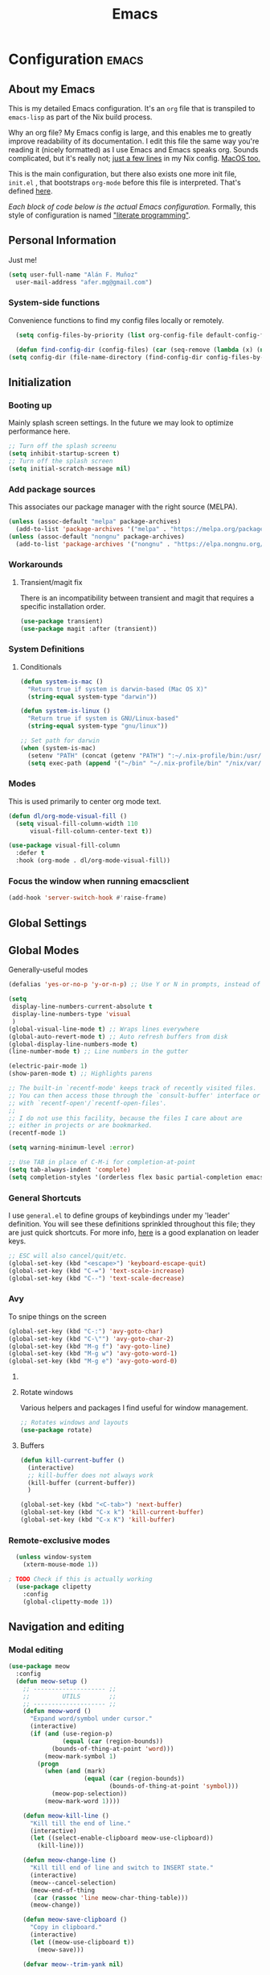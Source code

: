 #+TITLE: Emacs
#+STARTUP: content

* Configuration   :emacs:
** About my Emacs
This is my detailed Emacs configuration. It's an ~org~ file that is transpiled to ~emacs-lisp~ as part of the Nix build process. 

Why an org file? My Emacs config is large, and this enables me to greatly improve readability of its documentation. I edit this file the same way you're reading it (nicely formatted) as I use Emacs and Emacs speaks org. Sounds complicated, but it's really not; [[https://github.com/dustinlyons/nixos-config/blob/main/nixos/default.nix#L215][just a few lines]] in my Nix config. [[https://github.com/dustinlyons/nixos-config/blob/main/darwin/default.nix#L28][MacOS too.]]

This is the main configuration, but there also exists one more init file, ~init.el~ , that bootstraps ~org-mode~ before this file is interpreted. That's defined [[https://github.com/dustinlyons/nixos-config/blob/main/shared/files.nix#L5][here]].

/Each block of code below is the actual Emacs configuration./ Formally, this style of configuration is named [[https://en.wikipedia.org/wiki/Literate_programming]["literate programming"]].

** Personal Information
Just me!

#+NAME: personal-info
#+BEGIN_SRC emacs-lisp
  (setq user-full-name "Alán F. Muñoz"
    user-mail-address "afer.mg@gmail.com")
#+END_SRC

*** System-side functions
Convenience functions to find my config files locally or remotely. 
#+begin_src emacs-lisp
    (setq config-files-by-priority (list org-config-file default-config-file default-config-url))

    (defun find-config-dir (config-files) (car (seq-remove (lambda (x) (not (or (file-exists-p x) (url-file-exists-p x)))) config-files)))
  (setq config-dir (file-name-directory (find-config-dir config-files-by-priority)))
#+end_src

** Initialization
*** Booting up
Mainly splash screen settings. In the future we may look to optimize performance here.

#+NAME: startup
#+BEGIN_SRC emacs-lisp
  ;; Turn off the splash screenu
  (setq inhibit-startup-screen t)
  ;; Turn off the splash screen
  (setq initial-scratch-message nil)
  #+END_SRC
  
*** Add package sources
This associates our package manager with the right source (MELPA).

#+NAME: package-sources
#+BEGIN_SRC emacs-lisp
  (unless (assoc-default "melpa" package-archives)
    (add-to-list 'package-archives '("melpa" . "https://melpa.org/packages/") t))
  (unless (assoc-default "nongnu" package-archives)
    (add-to-list 'package-archives '("nongnu" . "https://elpa.nongnu.org/nongnu/") t))
#+END_SRC

*** Workarounds
**** Transient/magit fix 
There is an incompatibility between transient and magit that requires
a specific installation order.
#+BEGIN_SRC emacs-lisp
  (use-package transient)
  (use-package magit :after (transient))
#+END_SRC

*** System Definitions
**** Conditionals

#+BEGIN_SRC emacs-lisp
  (defun system-is-mac ()
    "Return true if system is darwin-based (Mac OS X)"
    (string-equal system-type "darwin"))

  (defun system-is-linux ()
    "Return true if system is GNU/Linux-based"
    (string-equal system-type "gnu/linux"))

  ;; Set path for darwin
  (when (system-is-mac)
    (setenv "PATH" (concat (getenv "PATH") ":~/.nix-profile/bin:/usr/bin"))
    (setq exec-path (append '("~/bin" "~/.nix-profile/bin" "/nix/var/nix/profiles/default/bin" "/usr/local/bin" "/usr/bin") exec-path)))
#+END_SRC

*** Modes

This is used primarily to center org mode text.
#+NAME: mode-margins
#+BEGIN_SRC emacs-lisp
  (defun dl/org-mode-visual-fill ()
    (setq visual-fill-column-width 110
        visual-fill-column-center-text t))

  (use-package visual-fill-column
    :defer t
    :hook (org-mode . dl/org-mode-visual-fill))
#+END_SRC

*** Focus the window when running emacsclient 
#+begin_src emacs-lisp
  (add-hook 'server-switch-hook #'raise-frame)
#+end_src

** Global Settings
** Global Modes
Generally-useful modes

#+NAME: global-modes
#+BEGIN_SRC emacs-lisp
  (defalias 'yes-or-no-p 'y-or-n-p) ;; Use Y or N in prompts, instead of full Yes or No

  (setq
   display-line-numbers-current-absolute t
   display-line-numbers-type 'visual
   )
  (global-visual-line-mode t) ;; Wraps lines everywhere
  (global-auto-revert-mode t) ;; Auto refresh buffers from disk
  (global-display-line-numbers-mode t)
  (line-number-mode t) ;; Line numbers in the gutter

  (electric-pair-mode 1)
  (show-paren-mode t) ;; Highlights parens

  ;; The built-in `recentf-mode' keeps track of recently visited files.
  ;; You can then access those through the `consult-buffer' interface or
  ;; with `recentf-open'/`recentf-open-files'.
  ;;
  ;; I do not use this facility, because the files I care about are
  ;; either in projects or are bookmarked.
  (recentf-mode 1)

  (setq warning-minimum-level :error)

  ;; Use TAB in place of C-M-i for completion-at-point
  (setq tab-always-indent 'complete)
  (setq completion-styles '(orderless flex basic partial-completion emacs22))
#+END_SRC

*** General Shortcuts
I use ~general.el~ to define groups of keybindings under my 'leader' definition. You will see these definitions sprinkled throughout this file; they are just quick shortcuts. For more info, [[https://medium.com/usevim/vim-101-what-is-the-leader-key-f2f5c1fa610f][here]] is a good explanation on leader keys.

#+NAME: keybindings
#+BEGIN_SRC emacs-lisp
  ;; ESC will also cancel/quit/etc.
  (global-set-key (kbd "<escape>") 'keyboard-escape-quit)
  (global-set-key (kbd "C-=") 'text-scale-increase)
  (global-set-key (kbd "C--") 'text-scale-decrease)
#+END_SRC

*** Avy
To snipe things on the screen
#+begin_src emacs-lisp
  (global-set-key (kbd "C-:") 'avy-goto-char)
  (global-set-key (kbd "C-\"") 'avy-goto-char-2)
  (global-set-key (kbd "M-g f") 'avy-goto-line)
  (global-set-key (kbd "M-g w") 'avy-goto-word-1)
  (global-set-key (kbd "M-g e") 'avy-goto-word-0)
#+end_src

**** COMMENT Emacs cleanup
Helpful keybindings to help keep Emacs sane.

#+NAME: emacs-cleanup
#+BEGIN_SRC emacs-lisp
    (dl/leader-keys
      "k"  '(:ignore k :which-key "cleanup")
      "ko" '(kill-buffer-and-window :which-key "kill buffer and window")
      "kk" '(kill-some-buffers :which-key "cleanup buffers")
      "fr" '(recentf :which-key "Recent files"))
    (global-set-key (kbd "C-x -") 'kill-buffer-and-window)
#+END_SRC

**** Rotate windows
Various helpers and packages I find useful for window management.

#+BEGIN_SRC emacs-lisp
  ;; Rotates windows and layouts
  (use-package rotate)
#+END_SRC

**** Buffers
#+NAME: next-buffer
#+BEGIN_SRC emacs-lisp
  (defun kill-current-buffer ()
    (interactive)
    ;; kill-buffer does not always work
    (kill-buffer (current-buffer))
    )
  
  (global-set-key (kbd "<C-tab>") 'next-buffer)
  (global-set-key (kbd "C-x k") 'kill-current-buffer)
  (global-set-key (kbd "C-x K") 'kill-buffer)
#+END_SRC

*** Remote-exclusive modes
#+begin_src emacs-lisp
  (unless window-system
    (xterm-mouse-mode 1))

; TODO Check if this is actually working
  (use-package clipetty
    :config
    (global-clipetty-mode 1))
#+end_src

** Navigation and editing
*** Modal editing 
#+begin_src emacs-lisp
  (use-package meow
    :config
    (defun meow-setup ()
      ;; -------------------- ;;
      ;;         UTILS        ;;
      ;; -------------------- ;;
      (defun meow-word ()
        "Expand word/symbol under cursor."
        (interactive)
        (if (and (use-region-p)
                 (equal (car (region-bounds))
  		      (bounds-of-thing-at-point 'word)))
            (meow-mark-symbol 1)
          (progn
            (when (and (mark)
                       (equal (car (region-bounds))
                              (bounds-of-thing-at-point 'symbol)))
              (meow-pop-selection))
            (meow-mark-word 1))))

      (defun meow-kill-line ()
        "Kill till the end of line."
        (interactive)
        (let ((select-enable-clipboard meow-use-clipboard))
          (kill-line)))

      (defun meow-change-line ()
        "Kill till end of line and switch to INSERT state."
        (interactive)
        (meow--cancel-selection)
        (meow-end-of-thing
         (car (rassoc 'line meow-char-thing-table)))
        (meow-change))

      (defun meow-save-clipboard ()
        "Copy in clipboard."
        (interactive)
        (let ((meow-use-clipboard t))
          (meow-save)))

      (defvar meow--trim-yank nil)

      (defun meow-insert-for-yank-advice (orig-fn str)
        "Advice for `insert-for-yank' function to correctly insert lines."
        (when meow--trim-yank
          (set 'str (string-trim-right str "\n")))
        (if (and (not (eq (point) (+ 1 (line-end-position 0))))
                 (string-match-p "^.+\n$" str))
            (save-excursion
              (beginning-of-line)
              (funcall orig-fn str))
          (funcall orig-fn str)))

      (defun meow-yank-dwim ()
        "Smart yank."
        (interactive)
        (advice-add 'insert-for-yank :around 'meow-insert-for-yank-advice)
        (if (use-region-p)
            (let ((meow--trim-yank t))
              (delete-region (region-beginning) (region-end))
              (meow-yank))
          (meow-yank))
        (advice-remove 'insert-for-yank 'meow-insert-for-yank-advice))

      (defun meow-yank-pop-dwim ()
        "Smart yank pop."
        (interactive)
        (advice-add 'insert-for-yank :around 'meow-insert-for-yank-advice)
        (if (use-region-p)
            (let ((meow--trim-yank t))
              (delete-region (region-beginning) (region-end))
              (meow-yank-pop))
          (meow-yank-pop))
        (advice-remove 'insert-for-yank 'meow-insert-for-yank-advice))

      (defun meow-smart-reverse ()
        "Reverse selection or begin negative argument."
        (interactive)
        (if (use-region-p)
            (meow-reverse)
          (negative-argument nil)))

      (defun meow-kmacro ()
        "Toggle recording of kmacro."
        (interactive)
        (if defining-kbd-macro
            (meow-end-kmacro)
          (meow-start-kmacro)))

      (defun meow-eldoc ()
        "Toggle the display of the eldoc window."
        (interactive)
        (if (get-buffer-window eldoc--doc-buffer)
            (delete-window (get-buffer-window eldoc--doc-buffer))
          (eldoc-doc-buffer t)))

      ;; -------------------- ;;
      ;;       VARIABLES      ;;
      ;; -------------------- ;;
      (meow-thing-register 'angle
                           '(pair ("<") (">"))
                           '(pair ("<") (">")))

      (setq meow-char-thing-table
            '((?f . round)
              (?d . square)
              (?s . curly)
              (?a . angle)
              (?r . string)
              (?v . paragraph)
              (?c . line)
              (?x . buffer)))

      (setq meow-selection-command-fallback
            '((meow-change . meow-change-char)
              ;; (meow-kill . meow-delete)
              (meow-cancel-selection . keyboard-quit)
              (meow-pop-selection . meow-pop-grab)
              (meow-beacon-change . meow-beacon-change-char)))

      ;; -------------------- ;;
      ;;       MAPPINGS       ;;
      ;; -------------------- ;;
      (meow-define-keys 'normal
  					; expansion
        '("0" . meow-expand-0)
        '("1" . meow-expand-1)
        '("2" . meow-expand-2)
        '("3" . meow-expand-3)
        '("4" . meow-expand-4)
        '("5" . meow-expand-5)
        '("6" . meow-expand-6)
        '("7" . meow-expand-7)
        '("8" . meow-expand-8)
        '("9" . meow-expand-9)
        '("'" . meow-smart-reverse)

  					; movement
        '("i" . meow-prev)
        '("k" . meow-next)
        '("j" . meow-left)
        '("l" . meow-right)

        '("y" . meow-search)
        ;; '("/" . meow-visit)
        '("/" . consult-line)

  					; expansion
        '("I" . meow-prev-expand)
        '("K" . meow-next-expand)
        '("J" . meow-left-expand)
        '("L" . meow-right-expand)

        '("u" . meow-back-word)
        '("U" . meow-back-symbol)
        '("o" . meow-next-word)
        '("O" . meow-next-symbol)

        '("a" . meow-word)
        '("s" . meow-line)
        '("w" . meow-block)
        '("q" . meow-join)
        '("g" . meow-grab)
        '("G" . meow-pop-grab)
        '("p" . meow-cancel-selection)
        '("P" . meow-pop-selection)

        '("x" . meow-till)
        '("X" . meow-find)

        '("," . meow-beginning-of-thing)
        '("." . meow-end-of-thing)
        '("<" . meow-inner-of-thing)
        '(">" . meow-bounds-of-thing)

        '("[" . indent-rigidly-left-to-tab-stop)
        '("]" . indent-rigidly-right-to-tab-stop)

  					; editing
        '("b" . open-line)
        '("B" . split-line)
        '("d" . meow-kill)
        '("D" . meow-kill-line)
        '("f" . meow-change)
        '("F" . meow-change-line)
        '("c" . meow-save)
        '("C" . meow-save-clipboard)
        '("v" . meow-yank-dwim)
        '("V" . meow-yank-pop-dwim)

        '("e" . meow-insert)
        '("E" . meow-open-above)
        '("r" . meow-append)
        '("R" . meow-open-below)

        '("z" . query-replace-regexp)

        '("h" . undo-only)
        '("H" . undo-redo)

        '("m"  . meow-kmacro)
        '("M"  . kmacro-call-macro)
        '("nm" . kmacro-edit-macro) ;; 'n' prefix is for editing commands

        '("nf" . meow-comment)

        '("N"  . upcase-dwim)
        '("nn" . downcase-dwim)
        '("nN" . capitalize-dwim)

        '("ns" . meow-swap-grab)
        
  					; External packages
        '("nr" . surround-insert)
        
  					; eldoc
        '("t" . eldoc-box-help-at-point)
        '("T" . meow-eldoc)

  					; general
        '(";F" . save-some-buffers)
        '(";g" . goto-last-change)
        '("Q" . meow-quit)
        '(";c" . duplicate-dwim)
        '(";C" . copy-and-comment-region)
        '(";fr" . recentf)
        '(";hq" . restart-emacs)
        '(";hr" . dl/reload-emacs)
        '(";hn" . dl/load-buffer-with-nix-config)
        '(";hp" . dl/load-buffer-with-emacs-config)
        '(";ot" . projectile-run-vterm-other-window)
        '(";oT" . +vterm/here)
        '(";ox" . toggle-scratch-buffer)
        '(";lf" . dl/lsp-find-references-other-window)
        '(";lc" . dl/lsp-find-implementation-other-window)
        '(";ls" . lsp-treemacs-symbols)
        '(";le" . list-flycheck-errors)
        '(";lh" . lsp-treemacs-call-hierarchy)
        '(";lF" . lsp-format-buffer)
        '(";li" . lsp-organize-imports)
        '(";ll" . lsp)
        '(";lr" . lsp-rename)
        '(";ld" . dl/lsp-find-definition-other-window)
        '(";lt" . org-toggle-link-display)
        '(";," . dl/insert-header)
        '(";<" . dl/insert-current-time)
        '(";>" . dl/insert-current-date-prompt)
        '(";b" . bufler-switch-buffer)
        '(";B" . bufler-list)
        '(";k" . yank-from-kill-ring)
        
        
        ; Rotation
        '(";rw" . rotate-window)
        '(";rl" . rotate-layout)

        ;; Version control
        '(";tg" . git-timemachine-toggle)
        
        ;; Python
        '(";sr" . python-shell-send-region-or-line)
        '(";sb" . python-shell-send-buffer)
        '(";sd" . python-shell-send-defun)
        '(";sq" . python-shell-restart)
        '(";sQ" . python-shell-quit)
        '(";se" . code-cells-eval)
        '(";y" . realgud)
        
        '("<escape>" . ignore))		; ignore escape
      
      ;; gptel
      '(";dr" . gptel-rewrite)
      '(";da" . gptel-add)
      )
    ;; End of keybindings
    
    (setq meow-use-cursor-position-hack t
    	meow-use-enhanced-selection-effect t) 
    

    
    '("<escape>" . ignore)) ; ignore escape

    (setq meow-use-cursor-position-hack t
    	meow-use-enhanced-selection-effect t) 

    (meow-setup)
    (meow-global-mode 1)
#+end_src

*** Meow+vterm support
#+begin_src elisp
  (use-package meow-vterm
    :after vterm
    :straight (:host github :repo "accelbread/meow-vterm"
  		   :branch "master"
  		   :files (:defaults "meow-vterm.el"))
    :config
    (meow-vterm-enable)
    )
#+end_src

*** Surround
#+begin_src elisp
(use-package surround
  :ensure t
  :bind-keymap ("M-'" . surround-keymap))
#+end_src

*** COMMENT RE builder
#+begin_src emacs-lisp
  (use-package re-builder
    :defer t)

  (use-package casual-re-builder
    :straight (:host github :repo "kickingvegas/casual-re-builder")
    :bind (:map
           reb-mode-map ("C-o" . casual-re-builder-tmenu)
           :map
           reb-lisp-mode-map ("C-o" . casual-re-builder-tmenu))
    :after (re-builder))
#+end_src
** Conveniences
#+begin_src emacs-lisp
(defun copy-and-comment-region (beg end &optional arg)
  "Duplicate the region and comment-out the copied text.
See `comment-region' for behavior of a prefix arg."
  (interactive "r\nP")
  (copy-region-as-kill beg end)
  (goto-char end)
  (yank)
  (comment-region beg end arg))
#+end_src

*** Go to last change
#+begin_src emacs-lisp
  (use-package goto-chg)
#+end_src

*** COMMENT Beacon mode
Highlights the line temporarily when the cursor moves windows.
#+begin_src emacs-lisp
  (use-package beacon
    :init 
    (beacon-mode 1))
#+end_src

*** Web browsing
**** Redirect to Kagi
Browse from anywhere
#+begin_src emacs-lisp 
  (use-package keyword-search
    :config
    (setq keyword-search-alist
    	(append keyword-search-alist
    		'(
    		  (kagi . "https://kagi.com/search?q=%s")
i    		  (kagi-news . "https://kagi.com/news?q=%s")
                (kagi-videos . "https://kagi.com/videos?q=%s")
                (kagi-maps . "https://kagi.com/maps?q=%s")
                (kagi-images . "https://kagi.com/images?q=%s")
                (kagi-podcasts . "https://kagi.com/podcasts?q=%s")
                (kagi-discussion . "https://kagi.com/discussdoc?url=%s")
                (kagi-fastgpt . "https://kagi.com/fastgpt?query=%s")
                (kagi-quick answer . "https://kagi.com/search?q=%s&qa=true")
                (kagi-calc . "https://kagi.com/search?q=calc+%s")
                (kagi-timer . "https://kagi.com/search?q=timer+%s")
                (pdfs . "https://kagi.com/search?q=%s+filetype:pdf")
                (kagi-universal summarizer . "https://kagi.com/summarizer?url=%s")
                (kagi-universal summarizer (key moments)  ."https://kagi.com/summarizer?url=%s&summary=takeaway")
                (kagi-universal summarizer (summary) . "https://kagi.com/summarizer?url=%s&summary=summary")
                (kagi-knowledgebase . "https://help.kagi.com/kagi?search=%s")
                (orion-knowledgebase . "https://help.kagi.com/orion?search=%s"))))
    (setq keyword-search-default 'kagi))
#+end_src

*** Multiple cursors
#+begin_src elisp
    (use-package multiple-cursors
      :bind (:map global-mode-map
      ("C-S-c C-S-c" . mc/edit-lines)
      ("C->" . mc/mark-next-like-this)
      ("C-<" . mc/mark-previous-like-this)
      ("C-c C-<" . mc/mark-all-like-this)
      )
  )
#+end_src

** Completion
#+NAME: completion
#+begin_src elisp
  ;; The `vertico' package applies a vertical layout to the minibuffer.
  ;; It also pops up the minibuffer eagerly so we can see the available
  ;; options without further interactions.  This package is very fast
  ;; and "just works", though it also is highly customisable in case we
  ;; need to modify its behaviour.
  (use-package vertico
    :ensure t
    :init

    ;; Show more candidates
    (setq vertico-count 20)

    ;; Grow and shrink the Vertico minibuffer
    (setq vertico-resize t)

    ;; Optionally enable cycling for `vertico-next' and `vertico-previous'.
    (setq vertico-cycle t)
    (vertico-mode 1)
    :hook
    (rfn-eshadow-update-overlay . vertico-directory-tidy)
    :bind (:map vertico-map
               ("RET" . vertico-directory-enter)
               ("DEL" . vertico-directory-delete-char)
               ("M-DEL" . vertico-directory-delete-word)))

  ;; Persist history over Emacs restarts. Vertico sorts by history position.
  (use-package savehist
    :init
    (savehist-mode))

  ;; Enable rich annotations using the Marginalia package
  (use-package marginalia
    ;; Bind `marginalia-cycle' locally in the minibuffer.  To make the binding
    ;; available in the *Completions* buffer, add it to the
    ;; `completion-list-mode-map'.
    :ensure t
    :custom
    (marginalia-max-relative-age 0)
    ;; (marginalia-align 'right)
    :bind (:map minibuffer-local-map
                ("M-A" . marginalia-cycle))
    ;; The :init section is always executed.
    :init
    ;; Marginalia must be activated in the :init section of use-package such that
    ;; the mode gets enabled right away. Note that this forces loading the
    ;; package.
    (marginalia-mode))

  ;; A few more useful configurations...
  (use-package emacs
    :init
    ;; Add prompt indicator to `completing-read-multiple'.
    ;; We display [CRM<separator>], e.g., [CRM,] if the separator is a comma.
    (defun crm-indicator (args)
      (cons (format "[CRM%s] %s"
                    (replace-regexp-in-string
                     "\\`\\[.*?]\\*\\|\\[.*?]\\*\\'" ""
                     crm-separator)
                    (car args))
            (cdr args)))
    (advice-add #'completing-read-multiple :filter-args #'crm-indicator)

    ;; Do not allow the cursor in the minibuffer prompt
    (setq minibuffer-prompt-properties
          '(read-only t cursor-intangible t face minibuffer-prompt))
    (add-hook 'minibuffer-setup-hook #'cursor-intangible-mode)

    ;; Support opening new minibuffers from inside existing minibuffers.
    (setq enable-recursive-minibuffers t)

    ;; Emacs 28 and newer: Hide commands in M-x which do not work in the current
    ;; mode.  Vertico commands are hidden in normal buffers. This setting is
    ;; useful beyond Vertico.
    (setq read-extended-command-predicate #'command-completion-default-include-p))

      ;; Ensure evil keybindings work
    ;;   (eval-after-load 'vertico
    ;;      '(general-define-key :keymaps '(vertico-map)
    ;;         ;; "C-J"      #'vertico-next-group
    ;;         ;; "C-K"      #'vertico-previous-group
    ;;         "C-j"      #'vertico-next
    ;;         "C-k"      #'vertico-previous))

    (use-package all-the-icons
      :if (display-graphic-p))
    (use-package all-the-icons-completion
      :after (marginalia all-the-icons)
      :hook (marginalia-mode . all-the-icons-completion-marginalia-setup)
      :init
      (all-the-icons-completion-mode))

      ;; The `orderless' package lets the minibuffer use an out-of-order
      ;; pattern matching algorithm.  It matches space-separated words or
      ;; regular expressions in any order.  In its simplest form, something
      ;; like "ins pac" matches `package-menu-mark-install' as well as
      ;; `package-install'.  This is a powerful tool because we no longer
      ;; need to remember exactly how something is named.
      (use-package orderless
        :config
        (setq completion-styles '(orderless basic)))

        ;; Optionally use the `orderless' completion style.
        (use-package orderless
        :ensure t
          :init
          ;; Configure a custom style dispatcher (see the Consult wiki)
          ;; (setq orderless-style-dispatchers '(+orderless-consult-dispatch orderless-affix-dispatch)
          ;;       orderless-component-separator #'orderless-escapable-split-on-space)
          (setq completion-styles '(orderless basic)
                completion-category-defaults nil
               completion-category-overrides '((file (styles partial-completion)))))

      ;; The `consult' package provides lots of commands that are enhanced
      ;; variants of basic, built-in functionality.  One of the headline
      ;; features of `consult' is its preview facility, where it shows in
      ;; another Emacs window the context of what is currently matched in
      ;; the minibuffer.  Here I define key bindings for some commands you
      ;; may find useful.  The mnemonic for their prefix is "alternative
      ;; search" (as opposed to the basic C-s or C-r keys).
      ;;
      ;; Further reading: https://protesilaos.com/emacs/dotemacs#h:22e97b4c-d88d-4deb-9ab3-f80631f9ff1d
      ;; Example configuration for Consult
      (use-package consult
        ;; Replace bindings. Lazily loaded due by `use-package'.
        :bind (;; C-c bindings in `mode-specific-map'
               ("C-c M-x" . consult-mode-command)
               ("C-c h" . consult-history)
               ("C-c k" . consult-kmacro)
               ("C-c m" . consult-man)
               ("C-c i" . consult-info)
               ([remap Info-search] . consult-info)
               ;; C-x bindings in `ctl-x-map'
               ("C-x M-:" . consult-complex-command)     ;; orig. repeat-complex-command
               ("C-x b" . consult-buffer)                ;; orig. switch-to-buffer
               ("C-x 4 b" . consult-buffer-other-window) ;; orig. switch-to-buffer-other-window
               ("C-x 5 b" . consult-buffer-other-frame)  ;; orig. switch-to-buffer-other-frame
               ("C-x t b" . consult-buffer-other-tab)    ;; orig. switch-to-buffer-other-tab
               ("C-x r b" . consult-bookmark)            ;; orig. bookmark-jump
               ("C-x p b" . consult-project-buffer)      ;; orig. project-switch-to-buffer
               ;; Custom M-# bindings for fast register access
               ("M-#" . consult-register-load)
               ("M-'" . consult-register-store)          ;; orig. abbrev-prefix-mark (unrelated)
               ("C-M-#" . consult-register)
               ;; Other custom bindings
               ("M-y" . consult-yank-orig)                ;; yank. pop-pop
               ;; M-g bindings in `goto-map'
               ("M-s w" . consult-compile-error)
               ("M-s y" . consult-flymake)               ;; Alternative: consult-flycheck
               ("M-s o" . consult-outline)               ;; Alternative: consult-org-heading
               ("M-s m" . consult-mark)
               ("M-s K" . consult-global-mark) ;
               ("M-s i" . consult-imenu)
               ("M-s I" . consult-imenu-multi)
               ;; M-s bindings in `search-map'
               ("M-s d" . consult-find)                  ;; Alternative: consult-fd
               ("M-s c" . consult-locate)
               ("M-s g" . consult-grep)
               ("M-s G" . consult-git-grep)
               ("M-s r" . consult-ripgrep)
               ("s-r" . consult-recent-file)
               ("M-s l" . consult-line)
               ("M-s L" . consult-line-multi)
               ("M-s k" . consult-keep-lines)
               ("M-s u" . consult-focus-lines)
               ;; Isearch integration
               ("M-s e" . consult-isearch-history)
               :map isearch-mode-map
               ("M-e" . consult-isearch-history)         ;; orig. isearch-edit-string
               ("M-s e" . consult-isearch-history)       ;; orig. isearch-edit-string
               ("M-s l" . consult-line)                  ;; needed by consult-line to detect isearch
               ("M-s L" . consult-line-multi)            ;; needed by consult-line to detect isearch
               ;; Minibuffer history
               :map minibuffer-local-map
               ("M-s" . consult-history)                 ;; orig. next-matching-history-element
               ("M-r" . consult-history))                ;; orig. previous-matching-history-element

        ;; Enable automatic preview at point in the *Completions* buffer. This is
        ;; relevant when you use the default completion UI.
        :hook (completion-list-mode . consult-preview-at-point-mode)

        ;; The :init configuration is always executed (Not lazy)
        :init

        ;; Optionally configure the register formatting. This improves the register
        ;; preview for `consult-register', `consult-register-load',
        ;; `consult-register-store' and the Emacs built-ins.
        (setq register-preview-delay 0.5
              register-preview-function #'consult-register-format)

        ;; Optionally tweak the register preview window.
        ;; This adds thin lines, sorting and hides the mode line of the window.
        (advice-add #'register-preview :override #'consult-register-window)

        ;; Use Consult to select xref locations with preview
        (setq xref-show-xrefs-function #'consult-xref
              xref-show-definitions-function #'consult-xref)

        ;; Configure other variables and modes in the :config section,
        ;; after lazily loading the package.
        :config

        ;; Optionally configure preview. The default value
        ;; is 'any, such that any key triggers the preview.
        ;; (setq consult-preview-key 'any)
        ;; (setq consult-preview-key "M-.")
        ;; (setq consult-preview-key '("S-<down>" "S-<up>"))
        ;; For some commands and buffer sources it is useful to configure the
        ;; :preview-key on a per-command basis using the `consult-customize' macro.
        (consult-customize
         consult-theme :preview-key '(:debounce 0.2 any)
         consult-ripgrep consult-git-grep consult-grep
         consult-bookmark consult-recent-file consult-xref
         consult--source-bookmark consult--source-file-register
         consult--source-recent-file consult--source-project-recent-file
         ;; :preview-key "M-."
         :preview-key '(:debounce 0.4 any))

        ;; Optionally configure the narrowing key.
        ;; Both < and C-+ work reasonably well.
        (setq consult-narrow-key "<") ;; "C-+"

        ;; Optionally make narrowing help available in the minibuffer.
        ;; You may want to use `embark-prefix-help-command' or which-key instead.
        ;; (define-key consult-narrow-map (vconcat consult-narrow-key "?") #'consult-narrow-help)

        ;; By default `consult-project-function' uses `project-root' from project.el.
        ;; Optionally configure a different project root function.
        ;;;; 1. project.el (the default)
        ;; (setq consult-project-function #'consult--default-project--function)
        ;;;; 2. vc.el (vc-root-dir)
        (setq consult-project-function (lambda (_) (vc-root-dir)))
        ;;;; 3. locate-dominating-file
        ;; (setq consult-project-function (lambda (_) (locate-dominating-file "." ".git")))
        ;;;; 4. projectile.el (projectile-project-root)
        ;; (autoload 'projectile-project-root "projectile")
        ;; (setq consult-project-function (lambda (_) (projectile-project-root)))
        ;;;; 5. No project support
        ;; (setq consult-project-function nil)
      )

      ;; The `embark' package lets you target the thing or context at point
      ;; and select an action to perform on it.  Use the `embark-act'
      ;; command while over something to find relevant commands.
      ;;
      ;; When inside the minibuffer, `embark' can collect/export the
      ;; contents to a fully fledged Emacs buffer.  The `embark-collect'
      ;; command retains the original behaviour of the minibuffer, meaning
      ;; that if you navigate over the candidate at hit RET, it will do what
      ;; the minibuffer would have done.  In contrast, the `embark-export'
      ;; command reads the metadata to figure out what category this is and
      ;; places them in a buffer whose major mode is specialised for that
      ;; type of content.  For example, when we are completing against
      ;; files, the export will take us to a `dired-mode' buffer; when we
      ;; preview the results of a grep, the export will put us in a
      ;; `grep-mode' buffer.
      ;;
      ;; Further reading: https://protesilaos.com/emacs/dotemacs#h:61863da4-8739-42ae-a30f-6e9d686e1995
      (use-package embark
        :ensure t
        :bind (("C-." . embark-act)
               :map minibuffer-local-map
               ("C-c C-c" . embark-collect)
               ("C-c C-e" . embark-export)))

      ;; The `embark-consult' package is glue code to tie together `embark'
      ;; and `consult'.
      (use-package embark-consult
        :ensure t)

      ;; The `wgrep' packages lets us edit the results of a grep search
      ;; while inside a `grep-mode' buffer.  All we need is to toggle the
      ;; editable mode, make the changes, and then type C-c C-c to confirm
      ;; or C-c C-k to abort.
      ;;
      ;; Further reading: https://protesilaos.com/emacs/dotemacs#h:9a3581df-ab18-4266-815e-2edd7f7e4852
      (use-package wgrep
        :ensure t
        :bind ( :map grep-mode-map
                ("e" . wgrep-change-to-wgrep-mode)
                ("C-x C-q" . wgrep-change-to-wgrep-mode)
                ("C-c C-c" . wgrep-finish-edit)))

      ;; The built-in `savehist-mode' saves minibuffer histories.  Vertico
      ;; can then use that information to put recently selected options at
      ;; the top.
      ;;
      ;; Further reading: https://protesilaos.com/emacs/dotemacs#h:25765797-27a5-431e-8aa4-cc890a6a913a
      (savehist-mode 1)

#+end_src

** Aesthetics
*** Themes
#+NAME: themes-autothemer
#+BEGIN_SRC emacs-lisp
  (use-package doom-themes
    :ensure t
    :config
     (setq doom-themes-enable-bold t
           doom-themes-enable-italic t)
      (load-theme 'modus-vivendi)
      (doom-themes-visual-bell-config)
      (doom-themes-org-config))
#+END_SRC

*** Show time on fullscreen
I usually use Emacs on fullscreen, which prevents me from using the host's computer clock.
#+begin_src emacs-lisp
  (defun bram85-show-time-for-fullscreen (frame)
    "Show the time in the modeline when the FRAME becomes full screen."
    (let ((fullscreen (frame-parameter frame 'fullscreen)))
      (if (memq fullscreen '(fullscreen fullboth))
          (display-time-mode 1)
        (display-time-mode -1))))

  (add-hook 'window-size-change-functions #'bram85-show-time-for-fullscreen)
#+end_src

*** Modeline
#+begin_src emacs-lisp
  (use-package doom-modeline
    :ensure t
    :init (doom-modeline-mode 1))
#+end_src

** Org mode
#+begin_src emacs-lisp 
(setq org-directory "~/Documents/sync/org/")
#+end_src 

*** Agenda
Initialize org-agenda file and set some key bindings to create tasks.
#+NAME::org-mode-agenda
#+BEGIN_SRC emacs-lisp
  (setq org-agenda-files "~/.emacs.d/agenda.txt" )

  (defun my-org-insert-subheading (heading-type)
  "Inserts a new org heading with unique ID and creation date.
  The type of heading (TODO, PROJECT, etc.) is specified by HEADING-TYPE."
    (let ((uuid (org-id-uuid))
          (date (format-time-string "[%Y-%m-%d %a %H:%M]")))
      (org-end-of-line) ;; Make sure we are at the end of the line
      (unless (looking-at-p "\n") (insert "\n")) ;; Insert newline if next character is not a newline
      (org-insert-subheading t) ;; Insert a subheading instead of a heading
      (insert (concat heading-type " "))
      (save-excursion
        (org-set-property "ID" uuid)
        (org-set-property "CREATED" date))))

  (defun my-org-insert-todo ()
    "Inserts a new TODO heading with unique ID and creation date."
    (interactive)
    (my-org-insert-subheading "TODO"))

  (defun my-org-insert-project ()
    "Inserts a new PROJECT heading with unique ID and creation date."
    (interactive)
    (my-org-insert-subheading "PROJECT"))

  (defun my-org-copy-link-from-id ()
    "Copies a link to the current Org mode item by its ID to clipboard"
    (interactive)
    (when (org-at-heading-p)
      (let* ((element (org-element-at-point))
             (title (org-element-property :title element))
             (id (org-entry-get nil "ID"))
             (link (format "[[id:%s][%s]]" id title)))
        (when id
          (kill-new link)
          (message "Link saved to clipboard")))))

  (define-prefix-command 'my-org-todo-prefix)

  (global-set-key (kbd "C-c c") 'org-capture)
  (global-set-key (kbd "C-c t") 'my-org-todo-prefix)

  (define-key 'my-org-todo-prefix (kbd "t") 'my-org-insert-todo)
  (define-key 'my-org-todo-prefix (kbd "p") 'my-org-insert-project)

  (define-key org-mode-map (kbd "C-c l") 'my-org-copy-link-from-id)
#+END_SRC

**** Org TODO
Log time when closing TODOs
#+begin_src emacs-lisp
  (setq
   org-log-done 'time
   org-log-into-drawer t
   )
#+end_src

Set various types and colors for ~org-mode~.
#+begin_src emacs-lisp
  (setq org-todo-keywords
   '((sequence "TODO(t)" "STARTED(s)" "WAITING(w@/!)"
               "DELEGATED(g@/!)" "DEFERRED(r)" "SOMEDAY(y)"
               "|" "DONE(d@)" "CANCELED(x@)")
     (sequence "PROJECT(p)" "|" "DONE(d@)" "CANCELED(x@)")
     (sequence "APPT(a)" "|" "DONE(d@)" "CANCELED(x@)")))
#+end_src

**** Set org faces

Ensure code blocks have a fixed pitch.
#+NAME::org-mode-fixed-pitches
#+begin_src emacs-lisp
  ;; Fix line number misaligning indentation (https://www.reddit.com/r/spacemacs/comments/nwm5vh/comment/k1u9ha5)
  (set-face-attribute 'line-number nil :inherit 'fixed) ; This was in earlier in the config but stopped working there
  (set-face-attribute 'org-block nil :foreground nil :inherit 'fixed-pitch)
  (set-face-attribute 'org-table nil :inherit 'fixed-pitch)
#+end_src

TODO: Evaluate if this is useful.
#+NAME::org-mode-faces
#+BEGIN_SRC emacs-lisp
  ;; Fast access to tag common contexts I use
  (defface my-org-agenda-face-1-2
    '((t (:inherit default :height 1.2)))
    "Face for org-agenda mode.")

  (defun my-set-org-agenda-font ()
    "Set the font for `org-agenda-mode'."
    (buffer-face-set 'my-org-agenda-face-1-2))

  (add-hook 'org-agenda-mode-hook 'my-set-org-agenda-font)

  (setq display-buffer-alist
      `((".*Org Agenda.*"
         (display-buffer-below-selected)
         (inhibit-same-window . t)
         (window-height . 0.5))))


#+END_SRC

*** Conveniences
**** org-sticky-header
Always show the current heading's full path in the top line. 
#+begin_src emacs-lisp
  (use-package org-sticky-header
    :after org
    :config
    (setq org-sticky-header-full-path 'full)
    :hook (org-mode . org-sticky-header-mode))
#+end_src

**** topsy
Show the function definition line at the top
#+begin_src emacs-lisp
  (use-package topsy
    :hook
    (prog-mode . topsy-mode)
    (magit-section-mode . topsy-mode))
#+end_src

**** org-transclusion
Let's us move text but still see it in another file. I primarily use this to move text around in my journal.

#+NAME::org-transclusion
#+BEGIN_SRC emacs-lisp
  (use-package org-transclusion
    :after org
    :hook (org-mode . org-transclusion-mode))

  (defun org-global-props (&optional property buffer)
    "Helper function to grab org properties"
    (unless property (setq property "PROPERTY"))
    (with-current-buffer (or buffer (current-buffer))
      (org-element-map (org-element-parse-buffer) 'keyword
      (lambda (el) (when (string-match property (org-element-property :key el)) el)))))

#+END_SRC
**** org-pandoc-import
#+begin_src emacs-lisp
  (use-package org-pandoc-import
    :straight (:host github
  		   :repo "tecosaur/org-pandoc-import"
  		   :files ("*.el" "filters" "preprocessors")))
#+end_src

*** Install packages 
My life in plain text.
**** Leader key shortcuts
#+NAME::org-mode-quick-entry
#+BEGIN_SRC emacs-lisp
  (defvar current-time-format "%H:%M:%S"
    "Format of date to insert with `insert-current-time' func.
                  Note the weekly scope of the command's precision.")

  (defun dl/find-file (path)
    "Helper function to open a file in a buffer"
    (interactive)
    (find-file path))

  (defun dl/load-buffer-with-emacs-config ()
    "Open the emacs configuration"
    (interactive)
    (find-file (if (boundp 'org-config-file) org-config-file "~/.local/share/src/nixos-config/modules/shared/config/emacs/config.org" )))

  (defun dl/load-buffer-with-nix-config ()
    "Open the emacs configuration"
    (interactive)
    (find-file "~/.local/share/src/nixos-config/modules/shared/home-manager.nix"))

  (defun dl/reload-emacs ()
    "Reload the emacs configuration"
    (interactive)
    (load "~/.emacs.d/init.el"))

  (defun dl/insert-header ()
    "Insert a header indented one level from the current header, unless the current header is a timestamp."
    (interactive)
    (let* ((level (org-current-level))
           (headline (org-get-heading t t t t))
           (next-level (if (string-match "^\\([0-9]\\{2\\}:[0-9]\\{2\\}:[0-9]\\{2\\}\\)" headline)
                           (1+ level)
                         level)))
      (end-of-line)
      (newline)
      (insert (make-string next-level ?*))
      (insert " ")))

  (defun dl/insert-current-time ()
    "Insert the current time into the current buffer, at a level one deeper than the current heading."
    (interactive)
    (let* ((level (org-current-level))
           (next-level (1+ level)))
      (end-of-line)
      (newline)
      (insert (make-string next-level ?*))
      (insert " " (format-time-string "%H:%M:%S" (current-time)) "\n")))

  (defun dl/insert-current-date-prompt ()
    "Prompt a calendar and insert the current date into the current buffer, at a level one deeper than the current heading."
    (interactive)
    (let* ((level (org-current-level))
           (next-level (1+ level)))
      (end-of-line)
      (newline)
      (insert (make-string next-level ?*))
      (insert " ")
      (org-time-stamp nil)))

  (defun open-in-root-window-below (buffer-name fn-create-buffer)
    (let ((buffer-window (get-buffer-window buffer-name)))
      (if buffer-window
        	(select-window buffer-window)
        (progn
        	;; (split-window (let ((tree (car (window-tree)))) (if (listp tree) (car (reverse tree)) tree)) '(nil 100) 'below 'nil)
        	(split-window (car (window-tree)) '(nill 100) 'below nil)
        	(select-window (get-lru-window))
        	(switch-to-buffer (funcall fn-create-buffer))))))

  (defun open-scratch-below ()
    (open-in-root-window-below "*scratch*" 'get-scratch-buffer-create))

  (defun toggle-window-bottom (buffer-name fn-create-buffer)
    (let ((buffer-window (get-buffer-window buffer-name)))
      (if buffer-window
          (delete-window buffer-window)
        (open-in-root-window-below buffer-name fn-create-buffer))))

  (defun toggle-scratch-buffer ()
    (interactive)
    (toggle-window-bottom "*scratch*" 'get-scratch-buffer-create))

#+end_src
  
***** Roam capture templates
These are templates used to create new notes.

#+NAME::roam-templates
#+BEGIN_SRC emacs-lisp
  (setq org-roam-capture-templates
   '(("d" "default" plain
      "%?"
      :if-new (file+head "%<%Y%m%d%H%M%S>-${slug}.org" "#+title: ${title}\n\n")
      :unnarrowed t)))
#+END_SRC

**** Org Roam
***** Install package
#+NAME::org-roam-package
#+BEGIN_SRC emacs-lisp
  (require 'ucs-normalize)
  (use-package org-roam
    :straight (:host github :repo "org-roam/org-roam"
               :branch "main"
               :files (:defaults "extensions/*")
    :build (:not compile))
    :init
      (setq org-roam-v2-ack t) ;; Turn off v2 warning
      (setq org-roam-mode-section-functions
        (list #'org-roam-backlinks-section
              #'org-roam-reflinks-section
              #'org-roam-unlinked-references-section))
        (add-to-list 'display-buffer-alist
             '("\\*org-roam\\*"
               (display-buffer-in-direction)
               (direction . right)
               (window-width . 0.33)
               (window-height . fit-window-to-buffer)))
    :custom
      (org-roam-directory (file-truename "~/Documents/broad/org/roam"))
      (org-roam-dailies-directory "daily/")
      (org-roam-completion-everywhere t)
    :bind
      (("C-c r b" . org-roam-buffer-toggle)
       ("C-c r t" . org-roam-dailies-goto-today)
       ("C-c r y" . org-roam-dailies-goto-yesterday)
       ("C-M-n" . org-roam-node-insert)
         :map org-mode-map
       ("C-M-i"   . completion-at-point)
       ("C-M-f" . org-roam-node-find)
       ("C-M-c" . dl/org-roam-create-id)
       ("C-<left>" . org-roam-dailies-goto-previous-note)
       ("C-`" . org-roam-buffer-toggle)
       ("C-<right>" . org-roam-dailies-goto-next-note)))
  (org-roam-db-autosync-mode)
#+END_SRC

***** Configure templates
#+NAME::org-roam-templates
#+BEGIN_SRC emacs-lisp
(setq org-roam-dailies-capture-templates
  '(("d" "default" entry
     "* %?"
     :if-new (file+head "%<%Y-%m-%d>.org"
                        (lambda () (concat ":PROPERTIES:\n:ID:       " (org-id-new) "\n:END:\n"
                                           "#+TITLE: %<%Y-%m-%d>\n#+filetags: Daily \n" ; Added space here
                                           "* Log\n"))))))
#+END_SRC

***** Extending Roam
Here we add additional function to ~org-roam~ to either do something specific for more workflow, or otherwise make ~org-roam~ more full featured.

****** Set CREATED and LAST_MODIFIED filetags on save
Sets timestamps in the Properties drawer of files. I intend to use this one day when rendering these notes as HTML, to quickly see files last touched.

#+NAME::org-roam-set-timestamps-on-save
#+BEGIN_SRC emacs-lisp
  (defvar dl/org-created-property-name "CREATED")

  (defun dl/org-set-created-property (&optional active name)
    (interactive)
    (let* ((created (or name dl/org-created-property-name))
           (fmt (if active "<%s>" "[%s]"))
           (now (format fmt (format-time-string "%Y-%m-%d %a %H:%M"))))
      (unless (org-entry-get (point) created nil)
        (org-set-property created now)
        now)))

  (defun dl/org-find-time-file-property (property &optional anywhere)
    (save-excursion
      (goto-char (point-min))
      (let ((first-heading
             (save-excursion
               (re-search-forward org-outline-regexp-bol nil t))))
        (when (re-search-forward (format "^#\\+%s:" property)
                                 (if anywhere nil first-heading) t)
          (point)))))

  (defun dl/org-has-time-file-property-p (property &optional anywhere)
    (when-let ((pos (dl/org-find-time-file-property property anywhere)))
      (save-excursion
        (goto-char pos)
        (if (and (looking-at-p " ")
                 (progn (forward-char)
                        (org-at-timestamp-p 'lax)))
            pos -1))))

  (defun dl/org-set-time-file-property (property &optional anywhere pos)
    (when-let ((pos (or pos
                        (dl/org-find-time-file-property property))))
      (save-excursion
        (goto-char pos)
        (if (looking-at-p " ")
            (forward-char)
          (insert " "))
        (delete-region (point) (line-end-position))
        (let* ((now (format-time-string "[%Y-%m-%d %a %H:%M]")))
          (insert now)))))

  (defun dl/org-set-last-modified ()
    "Update the LAST_MODIFIED file property in the preamble."
    (when (derived-mode-p 'org-mode)
      (dl/org-set-time-file-property "LAST_MODIFIED")))
#+END_SRC

****** Set CREATED on node creation
#+NAME::org-roam-set-timestamps-on-save
#+BEGIN_SRC emacs-lisp
  (defun dl/org-roam-create-id ()
  "Add created date to org-roam node."
    (interactive)
    (org-id-get-create)
    (dl/org-set-created-property))
#+END_SRC

**** Refile headers
#+begin_src emacs-lisp
(defun unpackaged/org-forward-to-entry-content (&optional unsafe)
  "Skip headline, planning line, and all drawers in current entry.
If UNSAFE is non-nil, assume point is on headline."
  (unless unsafe
    ;; To improve performance in loops (e.g. with `org-map-entries')
    (org-back-to-heading))
  (cl-loop for element = (org-element-at-point)
           for pos = (pcase element
                       (`(headline . ,_) (org-element-property :contents-begin element))
                       (`(,(or 'planning 'property-drawer 'drawer) . ,_) (org-element-property :end element)))
           while pos
           do (goto-char pos)))

(defun my-org-files-list ()
  (delq nil
    (mapcar (lambda (buffer)
      (buffer-file-name buffer))
      (org-buffer-list 'files t))))

(setq org-refile-targets '((my-org-files-list :maxlevel . 4)))
#+end_src 

*** Roam
Provide an org-roam web interface
#+begin_src emacs-lisp
(use-package websocket
    :after org-roam)

(use-package org-roam-ui
:after org-roam 
:config
(setq org-roam-ui-sync-theme t
org-roam-ui-follow t
org-roam-ui-update-on-save t
org-roam-ui-open-on-start t))
#+end_src 

*** Exports
Important export backends.
#+begin_src emacs-lisp
    (use-package ox-pandoc
      :ensure t   ;Auto-install the package from Melpa
      :pin melpa  ;`package-archives' should already have ("melpa" . "https://melpa.org/packages/")
      :after org)

    ; Git-flavoured markdown
    (use-package ox-gfm
      :ensure t
      :after org
      :config
      (add-to-list 'org-export-backends 'md )
      (add-to-list 'org-export-backends 'gfm )
   )
#+end_src

**** ox-extra
#+begin_src elisp
    (use-package org-contrib
    :config
    (require 'ox-extra)
    (ox-extras-activate '(ignore-headlines)))
#+end_src

**** ox-hugo
#+begin_src emacs-lisp
  (use-package ox-hugo
    :ensure t   ;Auto-install the package from Melpa
    :pin melpa  ;`package-archives' should already have ("melpa" . "https://melpa.org/packages/")
    :after org
    :config)
#+end_src

*** Babel
**** Languages
***** Duckdb
#+begin_src emacs-lisp
  (use-package ob-duckdb
    :straight (:host github :repo "gggion/ob-duckdb")
    :after org
    :config
    (org-babel-do-load-languages
     'org-babel-load-languages
     (append org-babel-load-languages '((duckdb . t)))))
#+end_src
***** Mermaid
#+begin_src emacs-lisp
  (use-package ob-mermaid
    :after org
    :config
    (setq ob-mermaid-cli-path (if (eq system-type 'darwin) "/opt/homebrew/bin/mmdc" "mmdc" ))

    (setq org-babel-default-header-args:mermaid
          '(
            (:results . "file")
            (:width . "1080")
            (:height . "768")
            (:background-color . "transparent")
            (:theme . "dark")))
    )
#+end_src
**** Configure org-babel
#+begin_src emacs-lisp
  (with-eval-after-load 'org
    (setq org-confirm-babel-evaluate nil)
    ;; (add-to-list 'org-src-lang-modes '("jupyter-python" . python))
    ;; (add-to-list 'org-babel-tangle-lang-exts '("jupyter-python" . "py"))
    (org-babel-do-load-languages
     'org-babel-load-languages
     '((emacs-lisp . t)
       (shell . t)
       ;; (python . t)
       ;; (jupyter . t)
       (mermaid . t)))
    ;; (setq ob-async-no-async-languages-alist '("python" "jupyter"))
    )
#+end_src

**** ANSI color codes in org babel shell output
Found [[https://emacs.stackexchange.com/questions/44664/apply-ansi-color-escape-sequences-for-org-babel-results][here]].
#+BEGIN_SRC emacs-lisp
  (defun dl/babel-ansi ()
    (when-let ((beg (org-babel-where-is-src-block-result nil nil)))
      (save-excursion
        (goto-char beg)
        (when (looking-at org-babel-result-regexp)
          (let ((end (org-babel-result-end))
                (ansi-color-context-region nil))
            (ansi-color-apply-on-region beg end))))))
  (add-hook 'org-babel-after-execute-hook 'dl/babel-ansi)
#+END_SRC

*** Contrib
Unmaintained add-ons that can be useful
#+begin_src emacs-lisp
  (use-package org-contrib
    :after org)
#+end_src

*** Convenience
Replace/delete pair of parens ([[https://emacs.stackexchange.com/a/37648][source]]). 

#+begin_src elisp
  (defun yf/replace-or-delete-pair (open)
    "Replace pair at point by OPEN and its corresponding closing character.
  The closing character is lookup in the syntax table or asked to
  the user if not found."
    (interactive
     (list
      (read-char
       (format "Replacing pair %c%c by (or hit RET to delete pair):"
               (char-after)
               (save-excursion
                 (forward-sexp 1)
                 (char-before))))))
    (if (memq open '(?\n ?\r))
        (delete-pair)
      (let ((close (cdr (aref (syntax-table) open))))
        (when (not close)
          (setq close
                (read-char
                 (format "Don't know how to close character %s (#%d) ; please provide a closing character: "
                         (single-key-description open 'no-angles)
                         open))))
        (yf/replace-pair open close))))

  (defun yf/replace-pair (open close)
    "Replace pair at point by respective chars OPEN and CLOSE.
  If CLOSE is nil, lookup the syntax table. If that fails, signal
  an error."
    (let ((close (or close
                     (cdr-safe (aref (syntax-table) open))
                     (error "No matching closing char for character %s (#%d)"
                            (single-key-description open t)
                            open)))
          (parens-require-spaces))
      (insert-pair 1 open close))
    (delete-pair)
    (backward-char 1))
#+end_src


*** Visualisation
DWIM, taken from Doom Emacs.
#+begin_src emacs-lisp
(defun +org/dwim-at-point (&optional arg)
  "Do-what-I-mean at point.

If on a:
- checkbox list item or todo heading: toggle it.
- citation: follow it
- headline: cycle ARCHIVE subtrees, toggle latex fragments and inline images in
  subtree; update statistics cookies/checkboxes and ToCs.
- clock: update its time.
- footnote reference: jump to the footnote's definition
- footnote definition: jump to the first reference of this footnote
- timestamp: open an agenda view for the time-stamp date/range at point.
- table-row or a TBLFM: recalculate the table's formulas
- table-cell: clear it and go into insert mode. If this is a formula cell,
  recaluclate it instead.
- babel-call: execute the source block
- statistics-cookie: update it.
- src block: execute it
- latex fragment: toggle it.
- link: follow it
- otherwise, refresh all inline images in current tree."
  (interactive "P")
  (if (button-at (point))
      (call-interactively #'push-button)
    (let* ((context (org-element-context))
           (type (org-element-type context)))
      ;; skip over unimportant contexts
      (while (and context (memq type '(verbatim code bold italic underline strike-through subscript superscript)))
        (setq context (org-element-property :parent context)
              type (org-element-type context)))
      (pcase type
        ((or `citation `citation-reference)
         (org-cite-follow context arg))

        (`headline
         (cond ((memq (bound-and-true-p org-goto-map)
                      (current-active-maps))
                (org-goto-ret))
               ((and (fboundp 'toc-org-insert-toc)
                     (member "TOC" (org-get-tags)))
                (toc-org-insert-toc)
                (message "Updating table of contents"))
               ((string= "ARCHIVE" (car-safe (org-get-tags)))
                (org-force-cycle-archived))
               ((or (org-element-property :todo-type context)
                    (org-element-property :scheduled context))
                (org-todo
                 (if (eq (org-element-property :todo-type context) 'done)
                     (or (car (+org-get-todo-keywords-for (org-element-property :todo-keyword context)))
                         'todo)
                   'done))))
         ;; Update any metadata or inline previews in this subtree
         (org-update-checkbox-count)
         (org-update-parent-todo-statistics)
         (when (and (fboundp 'toc-org-insert-toc)
                    (member "TOC" (org-get-tags)))
           (toc-org-insert-toc)
           (message "Updating table of contents"))
         (let* ((beg (if (org-before-first-heading-p)
                         (line-beginning-position)
                       (save-excursion (org-back-to-heading) (point))))
                (end (if (org-before-first-heading-p)
                         (line-end-position)
                       (save-excursion (org-end-of-subtree) (point))))
                (overlays (ignore-errors (overlays-in beg end)))
                (latex-overlays
                 (cl-find-if (lambda (o) (eq (overlay-get o 'org-overlay-type) 'org-latex-overlay))
                             overlays))
                (image-overlays
                 (cl-find-if (lambda (o) (overlay-get o 'org-image-overlay))
                             overlays)))
           (+org--toggle-inline-images-in-subtree beg end)
           (if (or image-overlays latex-overlays)
               (org-clear-latex-preview beg end)
             (org--latex-preview-region beg end))))

        (`clock (org-clock-update-time-maybe))

        (`footnote-reference
         (org-footnote-goto-definition (org-element-property :label context)))

        (`footnote-definition
         (org-footnote-goto-previous-reference (org-element-property :label context)))

        ((or `planning `timestamp)
         (org-follow-timestamp-link))

        ((or `table `table-row)
         (if (org-at-TBLFM-p)
             (org-table-calc-current-TBLFM)
           (ignore-errors
             (save-excursion
               (goto-char (org-element-property :contents-begin context))
               (org-call-with-arg 'org-table-recalculate (or arg t))))))

        (`table-cell
         (org-table-blank-field)
         (org-table-recalculate arg)
         (when (and (string-empty-p (string-trim (org-table-get-field)))
                    (bound-and-true-p evil-local-mode))
           (evil-change-state 'insert)))

        (`babel-call
         (org-babel-lob-execute-maybe))

        (`statistics-cookie
         (save-excursion (org-update-statistics-cookies arg)))

        ((or `src-block `inline-src-block)
         (org-babel-execute-src-block arg))

        ((or `latex-fragment `latex-environment)
         (org-latex-preview arg))

        (`link
         (let* ((lineage (org-element-lineage context '(link) t))
                (path (org-element-property :path lineage)))
           (if (or (equal (org-element-property :type lineage) "img")
                   (and path (image-type-from-file-name path)))
               (+org--toggle-inline-images-in-subtree
                (org-element-property :begin lineage)
                (org-element-property :end lineage))
             (org-open-at-point arg))))

        ((guard (org-element-property :checkbox (org-element-lineage context '(item) t)))
         (org-toggle-checkbox))

        (`paragraph
         (+org--toggle-inline-images-in-subtree))

        (_
         (if (or (org-in-regexp org-ts-regexp-both nil t)
                 (org-in-regexp org-tsr-regexp-both nil  t)
                 (org-in-regexp org-link-any-re nil t))
             (call-interactively #'org-open-at-point)
           (+org--toggle-inline-images-in-subtree
            (org-element-property :begin context)
            (org-element-property :end context))))))))
#+end_src 

*** Tree sitter
#+begin_src emacs-lisp
(use-package treesit-auto
  :custom
  (treesit-auto-install 'prompt)
  :config
  (treesit-auto-add-to-auto-mode-alist 'all)
  (global-treesit-auto-mode))   
#+end_src

**** Fold
#+begin_src emacs-lisp
      (use-package treesit-fold
        :straight (treesit-fold :type git :host github :repo "emacs-tree-sitter/treesit-fold")
        :config (global-treesit-fold-mode))

      (use-package treesit-fold-indicators
      :straight (treesit-fold-indicators :type git :host github :repo "emacs-tree-sitter/treesit-fold")
      :config (global-treesit-fold-indicators-mode))
#+end_src

*** File formats 
#+begin_src emacs-lisp
  (use-package nix-mode
    :mode "\\.nix\\'")

  (use-package yaml-mode
    :mode "\\.yml\\'")

(use-package csv-mode
  :mode (".tsv" ".csv" ".tabular" ".vcf")
  :hook
  (csv-mode . (lambda ()
                (progn
                  (setq-local csv-comment-start "##")
                  (csv-align-mode t)
                  (toggle-truncate-lines 1)
                  (csv-header-line t))
            )))

#+end_src

*** Tables
#+begin_src elisp
  ;; (require 'tables)
#+end_src
*** Web images
Insert images from the web ([[https://emacs.stackexchange.com/questions/26613/is-it-possible-to-insert-images-from-the-web-with-its-url][source]])
#+begin_src elisp
  (org-add-link-type
   "image-url"
   (lambda (path)
     (let ((img (expand-file-name
             (concat (md5 path) "." (file-name-extension path))
             temporary-file-directory)))
       (if (file-exists-p img)
       (find-file img)
         (url-copy-file path img)
         (find-file img)))))
  (defun image-url-overlays ()
  "Put image overlays on remote image urls."
  (interactive)
  (loop for image-url in (org-element-map (org-element-parse-buffer) 'link
               (lambda (link)
                 (when (string= "image-url" (org-element-property :type link))
                   link)))
    do
    (let* ((path (org-element-property :path image-url))
           (ov (make-overlay (org-element-property :begin image-url)
                 (org-element-property :end image-url)))
           (img (create-image (expand-file-name
                   (concat (md5 path)
                       "."
                       (file-name-extension
                        path))
                   temporary-file-directory))))
      (overlay-put ov 'display img)
      (overlay-put ov 'image-url t))))

(defun image-url-clear-overlays ()
  "Reove overlays on image-urls."
  (interactive)
  (require 'ov)
  (ov-clear 'image-url))

#+end_src

** Managing files
Configuration related to filesystem, either basic IO and interaction from emacs or directly moving files around where it makes sense.
*** File browser
~dired~ provides a more visual interface to browsing files; similar to terminal programs like ~ranger~.

#+BEGIN_SRC emacs-lisp 
  (use-package all-the-icons-dired)

  (use-package dirvish
    :init
    (dirvish-override-dired-mode 1)
    :custom
    (dirvish-quick-access-entries ; It's a custom option, `setq' won't work
     '(("h" "~/"                          "Home")
       ("d" "~/Downloads/"                "Downloads")
       ("m" "/mnt/"                       "Drives")
       ("t" "~/.local/share/Trash/files/" "TrashCan")))
    :config
    (setq dired-dwim-target t)
    (dirvish-side-follow-mode) ; similar to `treemacs-follow-mode'
    (setq dirvish-mode-line-format
          '(:left (sort symlink) :right (omit yank index)))
    (setq dirvish-attributes
          '(nerd-icons file-time file-size collapse subtree-state vc-state git-msg))
    (setq delete-by-moving-to-trash t)
    (setq dired-listing-switches
          "-l --almost-all --human-readable --group-directories-first --no-group")

    (setq dirvish-subtree-state-style 'nerd)
    '(add-to-list 'dired-compress-file-suffixes
  		'("\\.zip\\'" ".zip" "unzip"))
    :bind ; Bind `dirvish|dirvish-side|dirvish-dwim' as you see fit
    (("C-c f" . dirvish-fd)
     :map dirvish-mode-map ; Dirvish inherits `dired-mode-map'
       ("j" . dired-up-directory)
       ("l" . dired-find-file)
       ("i" . dired-previous-line)
       ("k" . dired-next-line)
     ;; ("a"   . dirvish-quick-access)
     ;; ("f"   . dirvish-file-info-menu)
     ;; ("y"   . dirvish-yank-menu)
     ;; ("N"   . dirvish-narrow)
     ;; ("j"   . dirvish-history-last)
     ;; ("h"   . dirvish-history-jump) ; remapped `describe-mode'
     ;; ("s"   . dirvish-quicksort)    ; remapped `dired-sort-toggle-or-edit'
     ;; ("v"   . dirvish-vc-menu)      ; remapped `dired-view-file'
     ;; ("TAB" . dirvish-subtree-toggle)
     ;; ("M-f" . dirvish-history-go-forward)
     ;; ("M-b" . dirvish-history-go-backward)
     ;; ("M-l" . dirvish-ls-switches-menu)
     ;; ("M-m" . dirvish-mark-menu)
     ;; ("M-t" . dirvish-layout-toggle)
     ("q" . dirvish-quit)
     ;; ; ("M-s" . dirvish-setup-menu)
     ;; ("M-e" . dirvish-emerge-menu)
     ;; ("M-j" . dirvish-fd-jump)
     )
    :hook (dired-mode . auto-revert-mode))
#+end_src

**** Quick shortcuts for common file tasks
#+NAME::buffer-and-file-movement
#+BEGIN_SRC emacs-lisp
  (defun my-org-archive-done-tasks ()
    "Archive all DONE tasks in the current buffer."
    (interactive)
    (org-map-entries
    (lambda ()
      (org-archive-subtree)
      (setq org-map-continue-from (outline-previous-heading)))
    "/DONE" 'tree))

  (defun er-delete-file-and-buffer ()
    "Kill the current buffer and deletes the file it is visiting."
    (interactive)
    (let ((filename (buffer-file-name)))
      (when filename
        (if (yes-or-no-p (concat "Do you really want to delete file: " filename "? ")) ; Ask for confirmation
            (if (vc-backend filename)
                (vc-delete-file filename)
              (progn
                (delete-file filename)
                (message "Deleted file %s" filename)
                (kill-buffer)))
          (message "Aborted"))))) ; Abort message

  (define-key org-mode-map (kbd "C-c D") 'my-org-archive-done-tasks)
  (define-key org-mode-map (kbd "C-c d") 'org-archive-subtree)
  (global-set-key (kbd "C-c x")  #'er-delete-file-and-buffer)
#+END_SRC

**** Convenience settings
Rsync options
#+begin_src emacs-lisp 
(setq dired-rsync-options "-az --progress")
#+end_src

*** Images
Quickly work with images over drag-and-drop or the clipboard. [[https://github.com/abo-abo/org-download][Link to Project README]].
#+NAME: org-download-copy
#+BEGIN_SRC emacs-lisp
  (use-package org-download)
  ;; Drag-and-drop to `dired`
  (add-hook 'dired-mode-hook 'org-download-enable)
#+END_SRC

*** Backups and auto-save
These settings keep emacs from littering the filesystem with buffer backups. These files look like ~#yourfilename.txt#~ and would otherwise be dropped in your working directory.

#+NAME: backup-files
#+BEGIN_SRC emacs-lisp
(setq backup-directory-alist
      `((".*" . "~/.local/state/emacs/backup"))
      backup-by-copying t    ; Don't delink hardlinks
      version-control t      ; Use version numbers on backups
      delete-old-versions t) ; Automatically delete excess backups
#+END_SRC

#+NAME: local-file-transforms
#+BEGIN_SRC emacs-lisp
(setq auto-save-file-name-transforms
      `((".*" "~/.local/state/emacs/" t)))
(setq lock-file-name-transforms
      `((".*" "~/.local/state/emacs/lock-files/" t)))
#+END_SRC

test
** Projects
*** Projectile
Projectile enables me to organize projects with a killer grep interface.

#+NAME: projectile
#+BEGIN_SRC emacs-lisp
  (use-package ripgrep)
  (use-package projectile
  :diminish projectile-mode
  :config (projectile-mode)
  :bind-keymap
    ("C-c p" . projectile-command-map)
  ;; @       :bind (:map projectile-command-map ("m" . project-vterm))
  :init
    (setq projectile-enable-caching t)
    (setq projectile-sort-order 'recently-active)
    (setq projectile-switch-project-action #'projectile-dired)
  :config
    (setq projectile-project-root-files-bottom-up '("package.json" ".projectile" ".project" ".git"))
    (setq projectile-ignored-projects '("~/.emacs.d/"))
    (setq projectile-globally-ignored-directories '("dist" "node_modules" ".log" ".git"))

    (define-key projectile-mode-map [?\s-d] 'projectile-find-dir)
    (define-key projectile-mode-map [?\s-p] 'projectile-switch-project)
    (define-key projectile-mode-map [?\s-f] 'projectile-find-file)
    (define-key projectile-mode-map [?\s-g] 'projectile-grep))
#+END_SRC

*** COMMENT Persp-mode
#+begin_src emacs-lisp 
  (use-package persp-mode
    :unless noninteractive
    :config
    (setq wg-morph-on nil) ;; switch off animation
    (setq persp-autokill-buffer-on-remove 'kill-weak)
    (add-hook 'window-setup-hook #'(lambda () (persp-mode 1)))
  )
#+end_src

*** Dashboard
#+NAME: dashboard-settings
#+BEGIN_SRC emacs-lisp
  (use-package dashboard
    :ensure t
    :config
    (dashboard-setup-startup-hook)
    (setq dashboard-startup-banner 'ascii
          dashboard-center-content t
          dashboard-items '((projects . 5)
                            (recents  . 5)
    			  (bookmarks . 5)))
    (setq dashboard-set-footer nil))
  (setq dashboard-banner-logo-title "Here be dragons")
  (setq dashboard-set-file-icons t)
  (setq dashboard-projects-backend 'projectile)

  (setq initial-buffer-choice (lambda ()
                                (get-buffer-create "*dashboard*")
                                (dashboard-refresh-buffer)))

  (defun dashboard-insert-custom (list-size)
    (insert (shell-command-to-string "curl -s \"wttr.in/Boston?m&format=3\"")))
  (add-to-list 'dashboard-item-generators  '(custom . dashboard-insert-custom))
  (add-to-list 'dashboard-items '(custom) t)
#+END_SRC

*** Bufler 
#+begin_src emacs-lisp
  (use-package bufler
     :config
    (bufler-mode 1))
#+end_src


** Terminal
*** Vterm
#+NAME: vterm
#+BEGIN_SRC emacs-lisp
  (use-package vterm
    :ensure t
    :init
    (defun toggle-vterm-window ()
      (interactive)
      (toggle-window-bottom
       "*vterm*"
       (lambda ()
         (progn (get-buffer-create "*vterm*") (vterm) ))))
    :config
    (setq term-prompt-regexp "^[^#$%>\n]*[#$%>] *")
    (setq vterm-shell "fish")
    (setq vterm-kill-buffer-on-exit t)
    (setq vterm-max-scrollback 10000))
    (defun +vterm/here (arg)
      "Open a terminal buffer in the current window at project root.

  If prefix ARG is non-nil, cd into `default-directory' instead of project root.

  Returns the vterm buffer."
      (interactive "P")
      (+vterm--configure-project-root-and-display
       arg
       (lambda()
         (require 'vterm)
         ;; HACK forces vterm to redraw, fixing strange artefacting in the tty.
         (save-window-excursion
  	 (pop-to-buffer "*scratch*"))
         (let (display-buffer-alist)
  	 (vterm vterm-buffer-name)))))

    (defun +vterm--configure-project-root-and-display (arg display-fn)
      "Sets the environment variable PROOT and displays a terminal using `display-fn`.

  If prefix ARG is non-nil, cd into `default-directory' instead of project root.

  Returns the vterm buffer."
      (unless (fboundp 'module-load)
        (user-error "Your build of Emacs lacks dynamic modules support and cannot load vterm"))
      (let* ((project-root (or (projectile-project-root) default-directory))
             (default-directory
              (if arg
  		default-directory
                project-root)))
        (setenv "PROOT" project-root)
        (funcall display-fn)))

  ;; :bind (:map vterm-mode-map ("C-q") #'vterm-send-next-key)
  ;; Add different font
  ;; (add-hook 'vterm-mode-hook
  ;;           (lambda ()
  ;;                (set (make-local-variable 'buffer-face-mode-face) '(:family "IosevkaTerm Nerd Font"))
  ;;                (buffer-face-mode t)))

  ;; (defun project-vterm ()
  ;;   "Start Eshell in the current project's root directory.
  ;; If a buffer already exists for running Eshell in the project's root,
  ;; switch to it.  Otherwise, create a new Eshell buffer.
  ;; With \\[universal-argument] prefix arg, create a new Eshell buffer even
  ;; if one already exists."
  ;;   (interactive)
  ;;   (defvar eshell-buffer-name)
  ;;   (let* ((default-directory (project-root (project-current t)))
  ;;          (eshell-buffer-name (project-prefixed-buffer-name "eshell"))
  ;;          (eshell-buffer (get-buffer eshell-buffer-name)))
  ;;     (if (and eshell-buffer (not current-prefix-arg))
  ;;         (pop-to-buffer eshell-buffer (bound-and-true-p display-comint-buffer-action))
  ;;       (vterm))))
  ;; (global-set-key (kbd "C-x C-t") 'vterm)
#+END_SRC

*** EAT
#+begin_src emacs-lisp
  (straight-use-package
   '(eat :type git
         :host codeberg
         :repo "akib/emacs-eat"
         :files ("*.el" ("term" "term/*.el") "*.texi"
                 "*.ti" ("terminfo/e" "terminfo/e/*")
                 ("terminfo/65" "terminfo/65/*")
                 ("integration" "integration/*")
                 (:exclude ".dir-locals.el" "*-tests.el"))))

#+end_src

** Writing

**** Language tool
At then moment this only works if the jar is ="../../X"= away from the executable (to work with the Nix installation).
#+begin_src emacs-lisp
  (use-package lsp-ltex
    :ensure t
    :hook (text-mode . (lambda ()
                         (require 'lsp-ltex)
                         (lsp)))  ; or lsp-deferred
    :config
    (setq lsp-ltex-language "en-GB"
  	lsp-ltex-version "16.0.0")
    )
#+end_src

*** Spell
#+begin_src emacs-lisp 
(setq synosaurus-choose-method 'popup)
(setq org-M-RET-may-split-line nil)
(setf org-blank-before-new-entry '((heading . auto) (plain-list-item . nil)))
#+end_src

*** Synonyms
Get synonyms on the fly.
#+begin_src emacs-lisp
    (use-package powerthesaurus)
#+end_src

*** Rendering markdown as html 
#+begin_src emacs-lisp
  (use-package impatient-mode
    :config
    (setq markdown-max-image-size (cons (/ 1920 2) (/ 1080 2)))

    (defun markdown-html (buffer)
      (princ (with-current-buffer buffer
               (format "<!DOCTYPE html><html><title>Impatient Markdown</title><xmp theme=\"united\" style=\"display:none;\"> %s  </xmp><script src=\"http://ndossougbe.github.io/strapdown/dist/strapdown.js\"></script></html>" (buffer-substring-no-properties (point-min) (point-max))))
  	   (current-buffer)))

    (defun serve-buffer-as-html ()
      (interactive)
      (httpd-start)
      (unless (bound-and-true-p impatient-mode) (impatient-mode))
      (imp-set-user-filter 'markdown-html))

    (defun stop-impatient-service ()
      (interactive)
      (when (bound-and-true-p impatient-mode) (impatient-mode))
      (httpd-stop)))
#+end_src

*** Citations
For bibliography and citations
#+begin_src emacs-lisp
 (use-package citar
   :ensure t
   :custom
   (org-cite-global-bibliography (cl-remove-if-not #'f-exists?' ("~/Documents/sync/bibliography/bibliography.bib" "~/Documents/sync/bibliography/mac_bibliography.bib" "~/Documents/broad/bibliography/bibliography.bib")))
   (org-cite-insert-processor 'citar)
   (org-cite-follow-processor 'citar)
   (org-cite-activate-processor 'citar)
   (citar-bibliography org-cite-global-bibliography)
   (org-cite-csl-styles-dir
    (expand-file-name "~/Zotero/styles/")))
#+end_src

*** Latex

#+begin_src emacs-lisp
  (defun org/parse-headings (backend)
    (if (member backend '(latex))
        (org-map-entries
         (lambda ()
           (progn
             (insert-string "#+LATEX: \\newpage")))

         "+newpage")))

  (add-hook 'org-export-before-parsing-hook 'org/parse-headings)
#+end_src

Make use of extarticle by default
#+begin_src emacs-lisp 
(setq org-latex-default-class "extarticle") 
#+end_src

Captions and cdlatex
#+begin_src emacs-lisp 
      (setq org-latex-prefer-user-labels t
            org-latex-caption-above nil
            ;; org-latex-listings 'minted
            org-latex-listings nil
            )


      ;;Colours
    ;; (add-to-list 'org-latex-packages-alist '("" "minted"))
    ;(add-to-list 'org-latex-packages-alist '("" "tabularx"))
    ;(plist-put org-format-latex-options :scale 1.75        )
    ;(add-to-list 'org-latex-packages-alist '("" "unicode-math")))
     (add-to-list 'org-latex-classes
           '("beamerposter"
             "\\documentclass[final]{beamer}
             \\usepackage[T1]{fontenc}
             \\usepackage{lmodern}
             \\usepackage[size=custom,width=84.1,height=118.9,scale=1.0]{beamerposter}  
             \\usepackage{graphicx}
             \\usepackage{booktabs}
             \\usepackage{tikz}
             \\usepackage{pgfplots}
             \\pgfplotsset{compat=1.18}
             \\usepackage{anyfontsize}
             [NO-DEFAULT-PACKAGES]"))
   (add-to-list 'org-latex-classes
           '("extarticle"
                   "\\documentclass{extarticle}"
                   ("\\section{%s}" . "\\section*{%s}")
                   ("\\subsection{%s}" . "\\subsection*{%s}")
                   ("\\subsubsection{%s}" . "\\subsubsection*{%s}")))
   (add-to-list 'org-latex-classes
           '("article-minimal"
                   "\\documentclass{article}
                    [NO-DEFAULT-PACKAGES]"
                   ("\\section{%s}" . "\\subsection*{%s}")
                   ("\\subsection{%s}" . "\\subsubsection*{%s}")
                   ("\\subsubsection{%s}" . "\\subsubsubsection*{%s}")))
#+end_src


Set XeLaTex as our compiler
#+begin_src emacs-lisp :tangle yes
(setq org-latex-compiler "xelatex")
#+end_src

 Open new windows (such as exported PDF's in a new winddow)
#+begin_src emacs-lisp 
;; Custom latex->PDF conversion
  ;; (setq org-latex-pdf-process
  ;;       '("latexmk -pdflatex='pdflatex -interaction nonstopmode' -shell-escape -pdf -bibtex --synctex=1 -f %f"))
  ;; (setq org-latex-pdf-process
  ;;       '("latexmk -pdflatex='lualatex -interaction nonstopmode' -shell-escape -pdf -bibtex --synctex=1 -f %f"))
  (setq latex-run-command "xelatex")
  (setq org-latex-pdf-process
        '("latexmk -pdflatex='xelatex -shell-escape -interaction nonstopmode ' -shell-escape -pdf -f %f "
          ;; "makeglossaries %
          ;; "biber %b"
          ;; "makeindex %b"
          "latexmk -pdflatex='xelatex -interaction -shell-escape nonstopmode ' -shell-escape -pdf -f %f "
          "latexmk -pdflatex='xelatex -shell-escape -interaction nonstopmode ' -shell-escape -pdf -f %f "))

#+end_src

*** COMMENT LSP
#+begin_src emacs-lisp
  (use-package markdown-mode
    :hook (markdown-mode . lsp)
    :config
    (require 'lsp-marksman))
  
  (setq org-link-frame-setup '(
                               (file . find-file-other-window) ;;modified line
                               (wl . wl-other-frame)))
#+end_src

** Coding
*** Compile buffers
Everything related to M-x compile.

#+NAME: compilation-buffer
#+BEGIN_SRC emacs-lisp
;; Auto scroll the buffer as we compile
(setq compilation-scroll-output t)

;; By default, eshell doesn't support ANSI colors. Enable them for compilation.
(use-package ansi-color)
(defun colorize-compilation-buffer ()
  (let ((inhibit-read-only t))
    (ansi-color-apply-on-region (point-min) (point-max))))
(add-hook 'compilation-filter-hook 'colorize-compilation-buffer)
#+END_SRC

*** LSP
This is my IDE. It includes the same engine that powers VS Code, in addition to Github Copilot.

#+NAME: lsp-mode
#+BEGIN_SRC emacs-lisp
  (use-package lsp-mode
    :commands lsp lsp-deferred
    :init
    (setq lsp-keymap-prefix "C-c l"
  	;;(setq lsp-keep-workspace-alive nil)
  	;;(setq lsp-restart 'ignore)
  	lsp-headerline-breadcrumb-enable nil
  	lsp-auto-guess-root t
  	lsp-enable-which-key-integration t
  	lsp-warn-no-matched-clients nil ; remove warnings
  	lsp-ruff-server-command '("ruff" "server" "--preview")
  	)
    :hook
    (envrc-mode . lsp)
    )


  (use-package lsp-ui
    :hook (lsp-mode . lsp-ui-mode)
    :custom
    (lsp-ui-doc-position 'bottom))

  (use-package lsp-treemacs
    :after lsp)

  ;;   (use-package company
  ;;     :after lsp-mode
  ;;     :hook (lsp-mode . company-mode)
  ;;     :bind (:map company-active-map
  ;;           ("<tab>" . company-complete-selection))
  ;;           (:map lsp-mode-map
  ;;           ("<tab>" . company-indent-or-complete-common))
  ;;      :custom
  ;;        (company-minimum-prefix-length 1)
  ;;        (company-idle-delay 0.0))

  ;;   (use-package company-box
  ;;     :hook (company-mode . company-box-mode))

  ;; (use-package lsp-pyright
  ;;   :ensure t
  ;;   :hook (python-mode . (lambda ()
  ;;                           (require 'lsp-pyright)
  ;;                           (lsp))))  ; or lsp-deferred
  ;; (add-hook 'lsp-mode-hook #'lsp-headerline-breadcrumb-mode)
#+END_SRC

#+RESULTS: lsp-mode

**** Shortcuts
Leader keys for lsp-mode.

#+NAME: lsp-leader-keys
#+BEGIN_SRC emacs-lisp
  (defun dl/lsp-find-references-other-window ()
    (interactive)
    (switch-to-buffer-other-window (current-buffer))
    (lsp-find-references))

  (defun dl/lsp-find-implementation-other-window ()
    (interactive)
    (switch-to-buffer-other-window (current-buffer))
    (lsp-find-implementation))

  (defun dl/lsp-find-definition-other-window ()
    (interactive)
    (switch-to-buffer-other-window (current-buffer))
    (lsp-find-definition))
#+END_SRC

*** Languages
**** Python
#+NAME: python
#+BEGIN_SRC emacs-lisp

  ;; (setq python-shell-completion-native-disabled-interpreters '("python"))
  ;; (add-to-list 'python-shell-completion-native-disabled-interpreters
  ;;              "jupyter")
  ;;              "python"))
  ;; (add-hook 'python-mode-hook
  ;;           (lambda ()
  ;;             (stq-local python-shell-buffer-name
  ;;                         (format "Python %s"
  ;;                             (cadr (reverse (file-name-split (doom-modeline--project-root))))))))

  					; Semi-automatic numpy documentation
  (use-package numpydoc
    :ensure t
    :after python)
#+END_SRC

***** Interactiveness
#+begin_src emacs-lisp
  (defun python-shell-quit ()
    (kill-buffer (python-shell-get-buffer)))

  (defun python-shell-send-current-statement ()
    "Send current statement to Python shell.
       Taken from elpy-shell-send-current-statement"
    (interactive)
    (let ((beg (python-nav-beginning-of-statement))
          (end (python-nav-end-of-statement)))
      (python-shell-send-string (buffer-substring beg end)))
    (python-nav-forward-statement))

  (defun python-shell-send-region-or-line nil
    "Sends from python-mode buffer to a python shell, intelligently."
    (interactive)
    (cond ((region-active-p)
           (setq deactivate-mark t)
           (python-shell-send-region (region-beginning) (region-end)))
          (t (python-shell-send-current-statement))))

  (defun
      add-lsp-before-save-hooks ()
    (add-hook 'before-save-hook #'lsp-format-buffer nil 'local)
    (add-hook 'before-save-hook #'lsp-organize-imports nil 'local)
    )
  (add-hook 'lsp-mode-hook #'add-lsp-before-save-hooks)

  (defun select-python-interpreter ()
    (if (executable-find "jupyter")
        (setq
         python-shell-interpreter "jupyter"
         python-shell-interpreter-args "console --simple-prompt")
      (setq
       python-shell-interpreter "python"
       python-shell-interpreter-args "")))
  ;; Add a hook to adjust the python interpreter. Prefer jupyter if possible.
  (add-hook 'lsp-mode-hook #'select-python-interpreter)
#+end_src

**** Shell scripts
#+NAME: shell-scripts
#+BEGIN_SRC emacs-lisp :results none
  (add-to-list 'auto-mode-alist '("\\.env" . shell-script-mode))
#+END_SRC

**** YAML
#+NAME: yaml-mode
#+BEGIN_SRC emacs-lisp :results silent
  (use-package yaml-mode
    :commands (markdown-mode gfm-mode)
    :mode (("\\.yml\\'" . yaml-mode)))
#+END_SRC

**** Markdown
#+NAME: markdown-mode
#+BEGIN_SRC emacs-lisp :results none
  ;; This uses Github Flavored Markdown for README files
  (use-package markdown-mode
    :commands (markdown-mode gfm-mode)
    :mode (("README\\.md\\'" . gfm-mode)
      ("\\.md\\'" . markdown-mode)
      ("\\.markdown\\'" . markdown-mode))
    :init (setq markdown-command "pandoc"))
#+END_SRC

**** HTML
***** Rainbow mode
Rainbow mode is an Emacs minor mode to highlight the color shown by a RGB hex triplet (example #ffbf00)

#+NAME: rainbow-mode
#+BEGIN_SRC emacs-lisp
  (use-package rainbow-mode)
#+END_SRC

**** json
Very useful for interactive parsing
#+begin_src emacs-lisp
  (use-package json-mode)
  (use-package jq-mode)
#+end_src

**** Quarto
#+begin_src emacs-lisp
  (use-package quarto-mode
    :mode (("\\.Rmd" . poly-quarto-mode))
    )
#+end_src

*** Git
#+NAME: magit-git
#+BEGIN_SRC emacs-lisp
  (use-package magit
    :commands (magit-status magit-get-current-branch)
    ;; :config
    ;; (define-key magit-hunk-section-map (kbd "RET") 'magit-diff-visit-file-other-window)
    ;; (delete 'git-commit-mode evil-emacs-state-modes)
    ;; :bind
    ;; (:map evil-normal-state-map
    ;;       (", g g" . 'magit-status))
    
    :config
    (dir-locals-set-class-variables
     'huge-git-repository
     '((nil
        . ((magit-refresh-buffer . nil)
  	 (magit-revision-insert-related-refs . nil)))
       (magit-status-mode
        . ((eval . (magit-disable-section-inserter 'magit-insert-tags-header))
           (eval . (magit-disable-section-inserter 'magit-insert-recent-commits))
           (eval . (magit-disable-section-inserter 'magit-insert-unpushed-to-pushremote))
           (eval . (magit-disable-section-inserter 'magit-insert-unpushed-to-upstream-or-recent))
           (eval . (magit-disable-section-inserter 'magit-insert-unpulled-from-pushremote))
           (eval . (magit-disable-section-inserter 'magit-insert-unpulled-from-pushremote))
           (eval . (magit-disable-section-inserter 'magit-insert-unpulled-from-upstream))
           ))
       ))
    (setq ediff-window-setup-function 'ediff-setup-windows-plain)
    (dir-locals-set-directory-class
     "~/reference-repos/nixpkgs/" 'huge-git-repository))

  (defun +magit-display-buffer-fn (buffer)
    "Same as `magit-display-buffer-traditional', except...

        - If opened from a commit window, it will open below it.
        - Magit process windows are always opened in small windows below the current.
        - Everything else will reuse the same window."
    (let ((buffer-mode (buffer-local-value 'major-mode buffer)))
      (display-buffer
       buffer (cond
               ((and (eq buffer-mode 'magit-status-mode)
                     (get-buffer-window buffer))
                '(display-buffer-reuse-window))
               ;; Any magit buffers opened from a commit window should open below
               ;; it. Also open magit process windows below.
               ((or (bound-and-true-p git-commit-mode)
                    (eq buffer-mode 'magit-process-mode))
                (let ((size (if (eq buffer-mode 'magit-process-mode)
                                0.35
                              0.7)))
                  `(display-buffer-below-selected
                    . ((window-height . ,(truncate (* (window-height) size)))))))

               ;; Everything else should reuse the current window.
               ((or (not (derived-mode-p 'magit-mode))
                    (not (memq (with-current-buffer buffer major-mode)
                               '(magit-process-mode
                                 magit-revision-mode
                                 magit-diff-mode
                                 magit-stash-mode
                                 magit-status-mode))))
                '(display-buffer-same-window))

               ('(+magit--display-buffer-in-direction))))))

  (defun +magit--display-buffer-in-direction (buffer alist)
    "`display-buffer-alist' handler that opens BUFFER in a direction.

        This differs from `display-buffer-in-direction' in one way: it will try to use a
        window that already exists in that direction. It will split otherwise."
    (let ((direction (or (alist-get 'direction alist)
                         'right))
          (origin-window (selected-window)))
      (if-let (window (window-in-direction direction))
          (unless magit-display-buffer-noselect
            (select-window window))
        (if-let (window (and (not (one-window-p))
                             (window-in-direction
                              (pcase direction
                                (`right 'left)
                                (`left 'right)
                                ((or `up `above) 'down)
                                ((or `down `below) 'up)))))
            (unless magit-display-buffer-noselect
              (select-window window))
          (let ((window (split-window nil nil direction)))
            (when (and (not magit-display-buffer-noselect)
                       (memq direction '(right down below)))
              (select-window window))
            (display-buffer-record-window 'reuse window buffer)
            (set-window-buffer window buffer)
            (set-window-parameter window 'quit-restore (list 'window 'window origin-window buffer))
            (set-window-prev-buffers window nil))))
      (unless magit-display-buffer-noselect
        (switch-to-buffer buffer t t)
        (selected-window))))

  (setq transient-display-buffer-action '(display-buffer-below-selected)
        magit-display-buffer-function #'+magit-display-buffer-fn
        magit-bury-buffer-function #'magit-mode-quit-window)

#+end_src

When in a file, go back in commit history.
#+NAME: git-timemachine
#+BEGIN_SRC emacs-lisp
  (use-package git-timemachine
    :after meow
    :config
    (add-hook 'git-timemachine-mode-hook 'meow-insert-mode)
    )
#+END_SRC

Track file-moving/copying operations with git when in dired.
#+NAME:dired-git
#+BEGIN_SRC emacs-lisp
  (setq dired-vc-rename-file t)
#+END_SRC
**** Browse at remote
#+begin_src emacs-lisp 
  (use-package browse-at-remote
    :config
  (defun +vc--remote-homepage ()
    (require 'browse-at-remote)
    (or (let ((url (browse-at-remote--remote-ref)))
          (plist-get (browse-at-remote--get-url-from-remote (car url)) :url))
        (user-error "Can't find homepage for current project")))

  (defun browse-at-remote--format-region-url-as-codeberg (repo-url location filename &optional linestart lineend)
    "URL formatted for codeberg."
    (cond
     ((and linestart lineend)
      (format "%s/src/%s/%s#L%d-L%d" repo-url location filename linestart lineend))
     (linestart (format "%s/src/%s/%s#L%d" repo-url location filename linestart))
     (t (format "%s/src/%s/%s" repo-url location filename))))

  (defun browse-at-remote--format-commit-url-as-codeberg (repo-url commithash)
    "Commit URL formatted for codeberg"
    (format "%s/src/commit/%s" repo-url commithash))


  (defvar browse-at-remote-prefer-symbolic)
  (defun +vc/browse-at-remote (&optional arg)
    "Open URL to current file (and line if selection is active) in browser.
  If prefix ARG, negate the default value of `browse-at-remote-prefer-symbolic'."
    (interactive "P")
    (require 'browse-at-remote)
    (let ((vc-ignore-dir-regexp locate-dominating-stop-dir-regexp)
          (browse-at-remote-prefer-symbolic
           (if arg
               (not browse-at-remote-prefer-symbolic)
             browse-at-remote-prefer-symbolic)))
      (browse-at-remote)))

  (defun +vc/browse-at-remote-kill (&optional arg interactive?)
    "Copy URL to current file (and line if selection is active) to clipboard.
  If prefix ARG, negate the default value of `browse-at-remote-prefer-symbolic'."
    (interactive (list current-prefix-arg 'interactive))
    (require 'browse-at-remote)
    (let ((vc-ignore-dir-regexp locate-dominating-stop-dir-regexp)
          (browse-at-remote-prefer-symbolic
           (if arg
               (not browse-at-remote-prefer-symbolic)
             browse-at-remote-prefer-symbolic)))
      (browse-at-remote-kill)
      (if interactive? (message "Copied to clipboard"))))

  (defun +vc/browse-at-remote-homepage ()
    "Open homepage for current project in browser."
    (interactive)
    (browse-url (+vc--remote-homepage)))

  (defun +vc/browse-at-remote-kill-homepage ()
    "Copy homepage URL of current project to clipboard."
    (interactive)
    (let ((url (+vc--remote-homepage)))
      (kill-new url)
      (message "Copied to clipboard: %S" url))))
#+end_src

*** Infrastructure
**** Nix
Nix is my package manager and operating system of choice; this mode enables me to have a better time writing Nix expressions.

#+NAME: nix-mode
#+begin_src emacs-lisp
  ;; (use-package lsp-nix
  ;;   :straight nil
  ;;   :ensure lsp-mode
  ;;   :after (lsp-mode)
  ;;   :demand t
  ;;   :custom
  ;;   (lsp-nix-nil-formatter ["nixfmt"]))

  (use-package nix-mode
    :mode "\\.nix\\'"
    :hook (nix-mode . lsp-deferred)
    :ensure t)
#+end_src

*** Debugger
***** Realgud
Simple debugger. Does its job just fine most of the time.
#+begin_src emacs-lisp
  (use-package realgud
    :config
    (setq realgud-safe-mode nil)
    ;; sort windows in realgud
    ;; https://github.com/realgud/realgud/issues/169#issuecomment-315632678
    (defun cb-gud--setup-realgud-windows (&optional buffer)
      (interactive)
      (let* ((buffer (or buffer (current-buffer)))
             (src-buffer (realgud-get-srcbuf buffer))
             (cmd-buffer (realgud-get-cmdbuf buffer)))
        (display-buffer cmd-buffer)
        (select-window (display-buffer src-buffer))))

    (defalias 'realgud-window-src-undisturb-cmd #'cb-gud--setup-realgud-windows)
    
    (add-to-list 'display-buffer-alist
  	       ; Generalise to other py debuggers
                 `(,(rx bos "*" "trepan3k " (+? nonl) "*" eos)
                   (display-buffer-in-side-window)
                   (reusable-frames . visible)
                   (side            . right)
                   (slot            . 1)
                   (window-width    . 0.5)))
    
    (require 'subr-x)
    
    (defun dispatch-realgud-python-debugger ()
      (let* ((file (shell-quote-argument (file-relative-name (buffer-file-name))))
  	   (prefix (if (executable-find "trepan3k") '("trepan3k") (list "python" "-m" "pdb")))
  	   (args (append prefix (list file)))
  	   (minibuffer-history (intern (string-join (list "realgud:" (car (last prefix)) "-minibuffer-history")))))
        (message "%s" (list (buffer-file-name) args minibuffer-history))
        (realgud:run-process (car (last prefix)) (buffer-file-name) args minibuffer-history)))
    
    (defun cb-gud--realgud-command-for-mode (mode)
      (pcase mode
        ; todo remove duplication
        (`python-mode #'dispatch-realgud-python-debugger)
        (`python-ts-mode #'dispatch-realgud-python-debugger)))
    

    (defun realgud ()
      (interactive)
      (let ((buf (current-buffer)))
  	(if-let (command (cb-gud--realgud-command-for-mode major-mode))
              (funcall command)
            (error "No realgud support for %s" major-mode))
        (cb-gud--setup-realgud-windows buf)))
    
    (add-to-list 'display-buffer-alist
                 `(,(rx bos "*" "pdb " (+? nonl) "*" eos)
                   (display-buffer-in-side-window)
                   (reusable-frames . visible)
                   (side            . right)
                   (slot            . 1)
                   (window-width    . 0.5)))


    (defun describe-at-cursor()
      "Describe variable at cursor when using debugger"
      (interactive)
      (realgud:cmd-info-value (concat (thing-at-point 'word) "\n")))
    
    ;; Meow is deactivated upon removal of realgud's track mode track-mode
    (add-hook 'realgud-srcbuf-mode-hook
  	    (lambda nil
  	      (unless realgud-srcbuf-mode
  		(progn (delete-windows-on (realgud-get-cmdbuf)) (meow-global-mode 1)))))
    ;; (add-hook 'realgud-srcbuf-mode-hook (lambda nil (unless realgud-srcbuf-mode (kill-buffer (realgud-get-cmdbuf)))))
    
    (defun realgud-pdb-pytest nil
      (interactive)
    (realgud:pdb (concat "pytest --pdb --color=yes " buffer-file-name)))
      ;; (realgud:pdb (concat "pytest -pdb --trace --color=yes " buffer-file-name)))  
    
    :bind (:map realgud:shortkey-mode-map
                ("_" . #'describe-at-cursor)
                ("a" . #'realgud:attach-cmd-buffer)))
#+end_src


*** Cells
#+begin_src emacs-lisp
     (use-package code-cells
       :config
       (add-hook 'prog-mode-hook 'code-cells-mode-maybe)
       (add-to-list 'code-cells-eval-region-commands '(python-ts-mode . python-shell-send-region))
       )
#+end_src


*** Lisp
**** Rainbow delimiters
Makes my lisp parens pretty, and easy to spot.

#+NAME: rainbow-delmiters
#+BEGIN_SRC emacs-lisp
  (use-package rainbow-delimiters
    :hook (prog-mode . rainbow-delimiters-mode))
#+END_SRC

*** Indent parent
Indentation
#+begin_src emacs-lisp
  (use-package aggressive-indent
    :hook (emacs-lisp-mode-hook . aggressive-indent-mode)
    :config
    (add-to-list 'aggressive-indent-excluded-modes 'html-mode)
    :init
    (global-aggressive-indent-mode 1)
    (add-to-list 'aggressive-indent-excluded-modes 'python-ts-mode)
    (add-to-list 'aggressive-indent-excluded-modes 'nix-mode)
    )
#+end_src

*** Envrc
#+begin_src emacs-lisp
(use-package envrc
  :hook (after-init . envrc-global-mode))
#+end_src

** RSS
*** Elfeed
#+begin_src emacs-lisp
(use-package elfeed)
#+end_src 

**** elfeed-org
#+begin_src emacs-lisp 
  (use-package elfeed-org
    :after elfeed
    :init
    (elfeed-org)
    :config
    (setq rmh-elfeed-org-files (list (concat org-directory "personal/rss/elfeed.org"))))

  ;; (after! elfeed
  ;;   (setq elfeed-search-filter "@2-weeks-ago +unread")
  ;;   (add-hook 'elfeed-search-mode-hook #'elfeed-update)
  (defun elfeed-entry-other-window ()
    "In elfeed-search mode, open elfeed entry in the other window
  if other window is present, else sensibly splits the frame if
  there is only a single window and opens the elfeed entry in the
  other window."

    (interactive)
    (if (get-buffer "*elfeed-search*")
        (progn
  	(split-window-sensibly (selected-window))
  	(switch-to-buffer-other-window "*elfeed-search*")
  	(call-interactively #'elfeed-search-show-entry)
  	(other-window 1)
  	(forward-line))
      (message "Start elfeed first!")))

  (defun elfeed-entry-find-tag-refile ()
    "Find elfeed-show-entry in the first elfeed-org file"
    (interactive)
    (let* ((elfeed-show-entry-id (car (elfeed-entry-id elfeed-show-entry)))
           (elfeed-default-org-file (car rmh-elfeed-org-files))
           (elfeed-window (get-buffer-window (file-name-nondirectory elfeed-default-org-file))))
      
  	  (save-window-excursion
  	    (find-file elfeed-default-org-file)

  	  ;; Find, tag and refile 
  	  (or ;; Search pattern forward and backward
  	   (progn (or (search-forward elfeed-show-entry-id nil t) (search-backward elfeed-show-entry-id nil t))
  		  (org-set-tags-command)
  		  (org-refile))
  		  
  	   (message
  	    (concat elfeed-show-entry-id " not found in elfeed-org file " elfeed-default-org-file))))))

  (defun elfeed-eww-about ()
    "Open about page of elfeed entry in eww."
    (interactive)
    (eww-browse-url (concat "https://" (car (elfeed-entry-id elfeed-show-entry)) "/about")))

  (setq elfeed-goodies/entry-pane-size 0.6)
  (setq elfeed-goodies/log-window-size 0.4)

  ;; (after! elfeed
  ;;  (setq elfeed-score-serde-score-file (substitute-in-file-name "$HOME/.doom.d/elfeed.score")))
#+end_src

**** elfeed-web
Deploy a web server to read feed from my phone. 
#+begin_src emacs-lisp :tangle no
  (use-package elfeed-web)
#+end_src

**** COMMENT elfeed-tube
Get feed from youtube.
#+begin_src elisp 
(use-package elfeed-tube
  :ensure t ;; or :straight t
  :after elfeed
  :demand t
  :config
  ;; (setq elfeed-tube-auto-save-p nil) ; default value
  ;; (setq elfeed-tube-auto-fetch-p t)  ; default value
  (elfeed-tube-setup)

  :bind (:map elfeed-show-mode-map
         ("F" . elfeed-tube-fetch)
         ([remap save-buffer] . elfeed-tube-save)
         :map elfeed-search-mode-map
         ("F" . elfeed-tube-fetch)
         ([remap save-buffer] . elfeed-tube-save)))
  (defun kill-elfeed-show-url ()
    (interactive)
    (kill-new (elfeed-entry-link elfeed-show-entry))
    )
  
#+end_src

** Email
#+begin_src emacs-lisp
            (use-package notmuch
              :ensure t
              :config
      	(setq sendmail-program "gmi")
            (setq message-sendmail-extra-arguments '("send" "--quiet" "-t" "-C" "~/.mail/broad.email"))
    ;; Optional: Don't save outgoing mail locally.
    (setq notmuch-fcc-dirs nil))
            ;; (setq message-sendmail-extra-arguments '("send" "--quiet" "-t" "-C" "~/.mail/broad.email"))
  ;; (add-hook 'message-send-hook (lambda ()
  ;; 				 (let (from (message-fetch-field "from"))
  ;; 				   (if (string= from "\"Alán F. Muñoz\" <afer.mg@gmail.com>")
  ;; 				       (setq message-sendmail-extra-arguments '("send" "--quiet" "-t" "-C" "~/.mail/afer.mail"))
  ;; 				     (setq message-sendmail-extra-arguments '("send" "--quiet" "-t" "-C" "~/.mail/broad.email"))))))
#+end_src

** Remote
*** Tramp
Automatically update open images when changed remotely.
#+begin_src emacs-lisp :tangle no
;; (after! tramp
;;   (setq auto-revert-remote-files t))
#+end_src

** Media
*** Images
#+begin_src emacs-lisp
(use-package blimp
  :hook (image-mode-hook . blimp-mode))
#+end_src

*** Videos
#+begin_src emacs-lisp
  (use-package empv
    :bind-keymap ("C-x m" . empv-map))
#+end_src

** Learning Emacs
These packages may come and go, but ultimately aid in my understanding of emacs and emacs lisp.

*** Show real-time key bindings in a separate buffer
#+NAME: command-log
#+BEGIN_SRC emacs-lisp
  ;; Gives me a fancy list of commands I run
  (use-package command-log-mode)
  (setq global-command-log-mode t)
#+END_SRC

*** Panel popup to show key bindings
#+NAME: which-key
#+BEGIN_SRC emacs-lisp
  ;; Gives me a fancy list of commands I run
  (use-package which-key
    :init (which-key-mode)
    :diminish which-key-mode
    :config
    (setq which-key-idle-delay 0.3))
#+END_SRC

*** Helpful documentation strings for common functions
#+NAME: helpful
#+BEGIN_SRC emacs-lisp
  (use-package helpful
;    :custom
      ;; Remap Counsel help functions
;      (counsel-describe-function-function #'helpful-callable)
;      (counsel-describe-variable-function #'helpful-variable)
    :bind
      ;; Remap default help functions
      ([remap describe-function] . helpful-function)
      ([remap describe-symbol] . helpful-symbol)
      ([remap describe-variable] . helpful-variable)
      ([remap describe-command] . helpful-command)
      ([remap describe-key] . helpful-key))
#+END_SRC

** Learning-in-progress
*** Tempel
Completion
#+begin_src emacs-lisp
  ;; Configure Tempel
  (use-package tempel
    ;; Require trigger prefix before template name when completing.
    ;; :custom
    ;; (tempel-trigger-prefix "<")

    :bind (("M-+" . tempel-complete) ;; Alternative tempel-expand
           ("M-*" . tempel-insert))

    :init
    (setq tempel-path (concat config-dir "templates"))

    ;; Setup completion at point
    (defun tempel-setup-capf ()
      ;; Add the Tempel Capf to `completion-at-point-functions'.
      ;; `tempel-expand' only triggers on exact matches. Alternatively use
      ;; `tempel-complete' if you want to see all matches, but then you
      ;; should also configure `tempel-trigger-prefix', such that Tempel
      ;; does not trigger too often when you don't expect it. NOTE: We add
      ;; `tempel-expand' *before* the main programming mode Capf, such
      ;; that it will be tried first.
      (setq-local completion-at-point-functions
                  (cons #'tempel-expand
                        completion-at-point-functions)))

    (add-hook 'conf-mode-hook 'tempel-setup-capf)
    (add-hook 'prog-mode-hook 'tempel-setup-capf)
    (add-hook 'text-mode-hook 'tempel-setup-capf))

  ;; Optional: Add tempel-collection.
  ;; The package is young and doesn't have comprehensive coverage.
  (use-package tempel-collection)
#+end_src

*** Corfu

#+begin_src emacs-lisp
  (use-package corfu
    ;; Optional customizations
    :custom
    (corfu-cycle t)                ;; Enable cycling for `corfu-next/previous'
    (corfu-auto t)                 ;; Enable auto completion
    ;; (corfu-separator ?\s)          ;; Orderless field separator
    ;; (corfu-quit-at-boundary nil)   ;; Never quit at completion boundary
    ;; (corfu-quit-no-match nil)      ;; Never quit, even if there is no match
    ;; (corfu-preview-current nil)    ;; Disable current candidate preview
    (corfu-preselect 'first)      ;; Preselect the prompt
    ;; (corfu-on-exact-match nil)     ;; Configure handling of exact matches
    ;; (corfu-scroll-margin 5)        ;; Use scroll margin
    ;; (corfu-preselect-first t)
    ;; Enable Corfu only for certain modes.
    ;; :hook ((prog-mode . corfu-mode)
    ;;        (shell-mode . corfu-mode)
    ;;        (eshell-mode . corfu-mode))

    ;; Recommended: Enable Corfu globally.  This is recommended since Dabbrev can
    ;; be used globally (M-/).  See also the customization variable
    ;; `global-corfu-modes' to exclude certain modes.
    :init
    (global-corfu-mode)
    ;; Enable Corfu history mode to act like `prescient'    (corfu-history-mode t)
    ;; Allow Corfu to show help text next to suggested completion
    (corfu-popupinfo-mode t)
    :config
    ;; Enable auto completion and configure quitting
    (setq corfu-auto t
  	corfu-quit-no-match 'separator)) ;; or t

  ;; A few more useful configurations...
  (use-package emacs
    :init
    ;; TAB cycle if there are only few candidates
    ;; (setq completion-cycle-threshold 3)

    ;; Enable indentation+completion using the TAB key.
    ;; `completion-at-point' is often bound to M-TAB.
    (setq tab-always-indent 'complete)

    ;; Emacs 30 and newer: Disable Ispell completion function. As an alternative,
    ;; try `cape-dict'.
    (setq text-mode-ispell-word-completion #'capf-dict)

    ;; Emacs 28 and newer: Hide commands in M-x which do not apply to the current
    ;; mode.  Corfu commands are hidden, since they are not used via M-x. This
    ;; setting is useful beyond Corfu.
    (setq read-extended-command-predicate #'command-completion-default-include-p))
#+end_src

*** Cape
#+begin_src emacs-lisp
  (use-package cape
    ;; Bind prefix keymap providing all Cape commands under a mnemonic key.
    ;; Press C-c p ? to for help.
    :bind ("C-c p" . cape-prefix-map) ;; Alternative key: M-<tab>, M-p, M-+
    :init
    ;; Add to the global default value of `completion-at-point-functions' which is
    ;; used by `completion-at-point'.  The order of the functions matters, the
    ;; first function returning a result wins.  Note that the list of buffer-local
    ;; completion functions takes precedence over the global list.
    (add-hook 'completion-at-point-functions #'cape-dabbrev)
    (add-hook 'completion-at-point-functions #'cape-file)
    (add-hook 'completion-at-point-functions #'cape-elisp-block)
    (add-hook 'completion-at-point-functions #'cape-history)
    )
#+end_src


*** Snippets that are Nice to have
#+begin_src emacs-lisp 
  (defun arrayify (start end quote)
    "Turn strings on newlines into a QUOTEd, comma-separated one-liner."
    (interactive "r\nMQuote: ")
    (let ((insertion
           (mapconcat
            (lambda (x) (format "%s%s%s" quote x quote))
            (split-string (buffer-substring start end)) ", ")))
      (delete-region start end)
      (insert insertion)))
#+end_src

*** NN-based tools
**** GPTel
#+begin_src emacs-lisp
   (use-package gptel
     :config
     (setq
      ;; OpenRouter offers an OpenAI compatible API
     ;; (gptel-make-openai "OpenRouter"               ;Any name you want
     ;;   :host "openrouter.ai"
     ;;   :endpoint "/api/v1/chat/completions"
     ;;   :stream t
     ;;   :key "sk-or-v1----------------------------------------------" 
     ;;   :models '(openai/gpt-3.5-turbo
     ;;             mistralai/mixtral-8x7b-instruct
     ;;             meta-llama/codellama-34b-instruct
     ;;             codellama/codellama-70b-instruct
     ;;             google/palm-2-codechat-bison-32k
     ;;             google/gemini-pro))
      gptel-default-mode #'org-mode
      gptel-backend
  	 (gptel-make-gemini "Gemini" :key "XXXXXXXXXXXXXXXXXXXX" :stream t)
  	 gptel-model 'gemini-2.5-pro
     	;; gptel-backend (gptel-make-ollama "Ollama"	;Any name of your choosing
     	;;   :host "localhost:11434"	;Where it's running
     	;;   :stream t			;Stream responses
   	;;   :request-params
   	;;   '(:options (:num_ctx 16384))
   	;;   :models '(mistral:latest qwen3:30b-a3b llama3.3:70b))
  ;; gptel-model 'qwen3:30b-a3b
  	) ;List of models)
     )

#+end_src

***  gptel-magit
Simple but working gptel+magit integration. Replaced gptcommit-mode

#+begin_src elisp
  (use-package gptel-magit
    :ensure t
    :hook (magit-mode . gptel-magit-install)
    :config
    ; From https://github.com/ragnard/gptel-magit/issues/8
      (setopt gptel-include-reasoning nil))
#+end_src


**** Speech-to-text (whisper-cpp)
I use whisper to record notes to text. Its use-case is limited but worth a test. It is also an example on how I can integrate AI models into my workflow.
#+begin_src emacs-lisp 
    (use-package whisper
      :ensure t
      :straight (:host github :repo "natrys/whisper.el"
                       :branch "master")
      :config
  (setq 
   
       ;; whisper-model "base"
       whisper-use-threads (/ (num-processors) 2)
       whisper-install-whispercpp nil)

      (defun get-model-path (model-type)
        (let* (
    	   (url (format "https://huggingface.co/ggerganov/whisper.cpp/resolve/main/ggml-%s.bin?download=true" model-type))
    	   (models-dir (concat whisper-install-directory "whisper.cpp/models/"))
    	   (model-path (concat models-dir (format "gmml_%s.bin" model-type))))
          (unless (file-exists-p models-dir) (mkdir models-dir t))
          (unless (file-exists-p model-path)
    	(url-copy-file url model-path t))
          model-path)))

    (defun whisper-command (input-file)
      "Produces whisper.cpp command to be run on the INPUT-FILE."
      `("whisper-cpp"
        ,@(when whisper-use-threads (list "--threads" (number-to-string whisper-use-threads)))
        ;; ,@(when whisper-enable-speed-up '("--speed-up"))
        ,@(when whisper-translate '("--translate"))
        ,@(when whisper-show-progress-in-mode-line '("--print-progress"))
        "--language" ,whisper-language
        "--model" ,(get-model-path "large-v3-q5_0")
        "--no-timestamps"
        "--file" ,input-file))
#+end_src


Select the audio device
#+begin_src emacs-lisp
  (defun rk/get-ffmpeg-device ()
    "Gets the list of devices available to ffmpeg.
  The output of the ffmpeg command is pretty messy, e.g.
    [AVFoundation indev @ 0x7f867f004580] AVFoundation video devices:
    [AVFoundation indev @ 0x7f867f004580] [0] FaceTime HD Camera (Built-in)
    [AVFoundation indev @ 0x7f867f004580] AVFoundation audio devices:
    [AVFoundation indev @ 0x7f867f004580] [0] Cam Link 4K
    [AVFoundation indev @ 0x7f867f004580] [1] MacBook Pro Microphone
  so we need to parse it to get the list of devices.
  The return value contains two lists, one for video devices and one for audio devices.
  Each list contains a list of cons cells, where the car is the device number and the cdr is the device name."
    (unless (string-equal system-type "darwin")
      (error "This function is currently only supported on macOS"))

    (let ((lines (string-split (shell-command-to-string "ffmpeg -list_devices true -f avfoundation -i dummy || true") "\n")))
      (cl-loop with at-video-devices = nil
               with at-audio-devices = nil
               with video-devices = nil
               with audio-devices = nil
               for line in lines
               when (string-match "AVFoundation video devices:" line)
               do (setq at-video-devices t
                        at-audio-devices nil)
               when (string-match "AVFoundation audio devices:" line)
               do (setq at-audio-devices t
                        at-video-devices nil)
               when (and at-video-devices
                         (string-match "\\[\\([0-9]+\\)\\] \\(.+\\)" line))
               do (push (cons (string-to-number (match-string 1 line)) (match-string 2 line)) video-devices)
               when (and at-audio-devices
                         (string-match "\\[\\([0-9]+\\)\\] \\(.+\\)" line))
               do (push (cons (string-to-number (match-string 1 line)) (match-string 2 line)) audio-devices)
               finally return (list (nreverse video-devices) (nreverse audio-devices)))))

  (defun rk/find-device-matching (string type)
    "Get the devices from `rk/get-ffmpeg-device' and look for a device
  matching `STRING'. `TYPE' can be :video or :audio."
    (let* ((devices (rk/get-ffmpeg-device))
           (device-list (if (eq type :video)
                            (car devices)
                          (cadr devices))))
      (cl-loop for device in device-list
               when (string-match-p string (cdr device))
               return (car device))))

  (defcustom rk/default-audio-device nil
    "The default audio device to use for whisper.el and outher audio processes."
    :type 'string)

  (defun rk/select-default-audio-device (&optional device-name)
    "Interactively select an audio device to use for whisper.el and other audio processes.
  If `DEVICE-NAME' is provided, it will be used instead of prompting the user."
    (interactive)
    (let* ((audio-devices (cadr (rk/get-ffmpeg-device)))
           (indexes (mapcar #'car audio-devices))
           (names (mapcar #'cdr audio-devices))
           (name (or device-name (completing-read "Select audio device: " names nil t))))
      (setq rk/default-audio-device (rk/find-device-matching name :audio))
      (when (boundp 'whisper--ffmpeg-input-device)
        (setq whisper--ffmpeg-input-device (format ":%s" rk/default-audio-device)))))
#+end_src

**** Text-to-speech (Piper)
#+begin_src emacs-lisp
  (defun build-piper-model-url (model-name model-file-p)
    "Generates the url from which to download models. Covers only high-quality models"
    (let ((english-type (if (string-equal model-name "cori") "GB" "US")))
      (format "https://huggingface.co/rhasspy/piper-voices/resolve/v1.0.0/en/en_%s/%s/high/en_%s-%s-high.onnx%s?download=true"
  	    english-type model-name english-type model-name (if model-file-p "" ".json"))))

  (defun get-piper-model-path (new-model-name)
    "Returns the location of the piper model. Downloads both model and parameters if missing. The location is determined by =piper-cache-dir=.
  Models tested: cori, lessac, libritts, ljspeech and ryan models."
    (unless (file-exists-p piper-cache-dir)
      (mkdir piper-cache-dir t))

    (let ((new-model-path (concat piper-cache-dir new-model-name ".onnx")))
      (if (and (file-exists-p new-model-path) (file-exists-p (concat new-model-path ".json")))
  	new-model-path
        (dolist (model-file-p '(nil t) result) ; returns the new-model-path of the last element
    	(setq result (let ((new-model-path (concat new-model-path (unless model-file-p ".json"))))
      		       (url-copy-file (build-piper-model-url new-model-name model-file-p) new-model-path t)
      		       new-model-path))))))

  (defvar piper-binary-path "piper")
  (defvar piper-default-model-name "cori")
  (defvar piper-cache-dir "~/.piper_models/")

  (setq tts-playback-command (if (system-is-mac) "play" "aplay"))
  (setq tts-playback-parameters (if (system-is-mac) "-q -t wav -" "-r 22050 -f S16_LE -t raw -"))
  (defun tts-piper (&optional arg)

    "Send the text after point or the given TEXT to piper for tts.
                    If a region is active, send the marked text. If TEXT is provided, that text is used.
                    If a non-numeric prefix argument is provided, prompt for text input.
                    If a numeric prefix argument is provided, send the number of lines.
                    Also filter the special chars that break the tts."
    (interactive "P")
    (let* ((text (cond
                  ((region-active-p) (buffer-substring-no-properties (region-beginning) (region-end)))
                  ((consp arg) (read-string "Enter text: "))
                  (arg (buffer-substring-no-properties (point) (save-excursion (forward-line arg) (point))))
                  (t (buffer-substring-no-properties (point) (point-max))))))
      (run-piper text)))

  (defun run-piper (text &optional piper-model-name)
    (let ((piper-model-name (unless piper-model-name piper-default-model-name)))
      (start-process "piper" "*piper*" "sh" "-c"
                     (format "echo '%s' | %s --model %s -f - | %s %s " ; escape text
      			   (replace-regexp-in-string  "\n" " " (replace-regexp-in-string "\\([a-z]\\)'\\([a-z]\\)" "\\1 \\2" text)) 
      			   piper-binary-path
      			   (get-piper-model-path piper-model-name)
      			   tts-playback-command
                             tts-playback-parameters))))

  (defun kill-piper ()
    "Silence the voice quickly."
    (interactive)
    (kill-buffer "*piper*"))
#+end_src

;; tts

** Screenshots
It's surprisingly hard to get a decent screenshot program cross-system

- screenshot: Seems to work in linux, missing =x-export-frame= (Cairo?)
- org-screenshot: requires =scrot=, which doesn't work for darwin
- org-ros: works okay in darwin

#+begin_src emacs-lisp
  (if (system-is-linux)
      (straight-use-package '(el-patch :type git :host github :repo "tecosaur/screenshot"))
  (use-package org-download
    :after org
    :defer nil
    :custom
    (org-download-method 'directory)
    (org-download-image-dir "images")
    (org-download-heading-lvl nil)
    (org-download-timestamp "%Y%m%d-%H%M%S_")
    (org-image-actual-width 300)
    (org-download-screenshot-method "/opt/homebrew/bin/pngpaste %s")
    :bind
    ("C-M-y" . org-download-screenshot)
    :config
    (require 'org-download)) )
#+end_src

# #+RESULTS:
# : org-download-screenshot


** Temporal
*** Hyperbole
#+begin_src emacs-lisp
  (use-package hyperbole
    :ensure t
    :config
    (hyperbole-mode)
  ;;   :bind (:map evil-normal-state-map 
  ;; ("M-RET" . 'action-key))
    )
#+end_src

*** COMMENT alphapapa tricks
Org export with useful labels
TODO: make this lazy-loaded again
#+begin_src emacs-lisp
  (eval-when-compile
    (require 'easy-mmode)
    (require 'ox))

  (with-eval-after-load 'ox
      (define-minor-mode unpackaged/org-export-html-with-useful-ids-mode
        "Attempt to export Org as HTML with useful link IDs.
        Instead of random IDs like \"#orga1b2c3\", use heading titles,
        made unique when necessary."
                 :global t
                 (if unpackaged/org-export-html-with-useful-ids-mode
                     (advice-add #'org-export-get-reference :override #'unpackaged/org-export-get-reference)
                   (advice-remove #'org-export-get-reference #'unpackaged/org-export-get-reference)))

               (defun unpackaged/org-export-get-reference (datum info)
                 "Like `org-export-get-reference', except uses heading titles instead of random numbers."
                 (let ((cache (plist-get info :internal-references)))
                   (or (car (rassq datum cache))
                       (let* ((crossrefs (plist-get info :crossrefs))
                              (cells (org-export-search-cells datum))
  			    (replacements '((" "  . "-") ("?" . "") ("/" . "-")))
                              ;; Preserve any pre-existing association between
                              ;; a search cell and a reference, i.e., when some
                              ;; previously published document referenced a location
                              ;; within current file (see
                              ;; `org-publish-resolve-external-link').
                              ;;
                              ;; However, there is no guarantee that search cells are
                              ;; unique, e.g., there might be duplicate custom ID or
                              ;; two headings with the same title in the file.
                              ;;
                              ;; As a consequence, before re-using any reference to
                              ;; an element or object, we check that it doesn't refer
                              ;; to a previous element or object.
                              (new (or (cl-some
                                        (lambda (cell)
                                          (let ((stored (cdr (assoc cell crossrefs))))
                                            (when stored
                                              (let ((old (org-export-format-reference stored)))
                                                (and (not (assoc old cache)) stored)))))
                                        cells)
                                       (when (org-element-property :raw-value datum)
                                         ;; Heading with a title
                                         (unpackaged/org-export-new-title-reference datum cache))
                                       ;; NOTE: This probably breaks some Org Export
                                       ;; feature, but if it does what I need, fine.
                                       (org-export-format-reference
                                        (org-export-new-reference cache))))
                              (reference-string new))
                         ;; Cache contains both data already associated to
                         ;; a reference and in-use internal references, so as to make
                         ;; unique references.
                         (dolist (cell cells) (push (cons cell new) cache))
                         ;; Retain a direct association between reference string and
                         ;; DATUM since (1) not every object or element can be given
                         ;; a search cell (2) it permits quick lookup.
                         (push (cons reference-string datum) cache)
                         (plist-put info :internal-references cache)
                         reference-string))))

               (defun unpackaged/org-export-new-title-reference (datum cache)
                 "Return new reference for DATUM that is unique in CACHE."
                 (cl-macrolet ((inc-suffixf (place)
                                 `(progn
                                    (string-match (rx bos
                                                      (minimal-match (group (1+ anything)))
                                                      (optional "--" (group (1+ digit)))
                                                      eos)
                                                  ,place)
                                    ;; HACK: `s1' instead of a gensym.
                                    (-let* (((s1 suffix) (list (match-string 1 ,place)
                                                               (match-string 2 ,place)))
                                            (suffix (if suffix
                                                        (string-to-number suffix)
                                                      0)))
                                      (setf ,place (format "%s--%s" s1 (cl-incf suffix)))))))
                   (let* ((title (s-replace-all replacements (org-element-property :raw-value datum)))
                          (ref (url-hexify-string (substring-no-properties title)))
                          (parent (org-element-property :parent datum)))
                     (while (--any (equal ref (car it))
                                   cache)
                       ;; Title not unique: make it so.
                       (if parent
                           ;; Append ancestor title.
                           (setf title (concat (s-replace-all replacements (org-element-property :raw-value parent))
                                               "--" title)
                                 ref (url-hexify-string (substring-no-properties title))
                                 parent (org-element-property :parent parent))
                         ;; No more ancestors: add and increment a number.
                         (inc-suffixf ref)))
                     ref))))

  ; Add the org reference everywhere
  (advice-add #'org-export-get-reference :override #'unpackaged/org-export-get-reference)
#+end_src

*** COMMENT Monitor-specific size
#+begin_src emacs-lisp
  ;; (defun td/adapt-font-size (&optional frame)
  ;;   (when (display-graphic-p)
  ;;     (let* ((default-height 200)
  ;;            (attrs (frame-monitor-attributes frame))
  ;;            (size (alist-get 'mm-size attrs))
  ;;            (geometry (alist-get 'geometry attrs))
  ;;            (ppi (/ (caddr geometry) (/ (car size) 25.4))))
  ;;       ;; (message "PPI: %s" ppi)
  ;;       (if (> ppi 65)
  ;;           (set-face-attribute 'default (selected-frame) :height default-height)
  ;;         (set-face-attribute 'default (selected-frame) :height (* default-height (/ 694 612)))))))


  ;; (add-function :after after-focus-change-function #'td/adapt-font-size)
  ;; (add-hook 'after-make-frame-functions #'td/adapt-font-size)
#+end_src

** PDF tools
#+begin_src emacs-lisp
  (use-package pdf-tools)

#+end_src

*** Other Packages

#+begin_src emacs-lisp
    (use-package affe) ; fzf-like https://github.com/minad/affe
#+end_src



